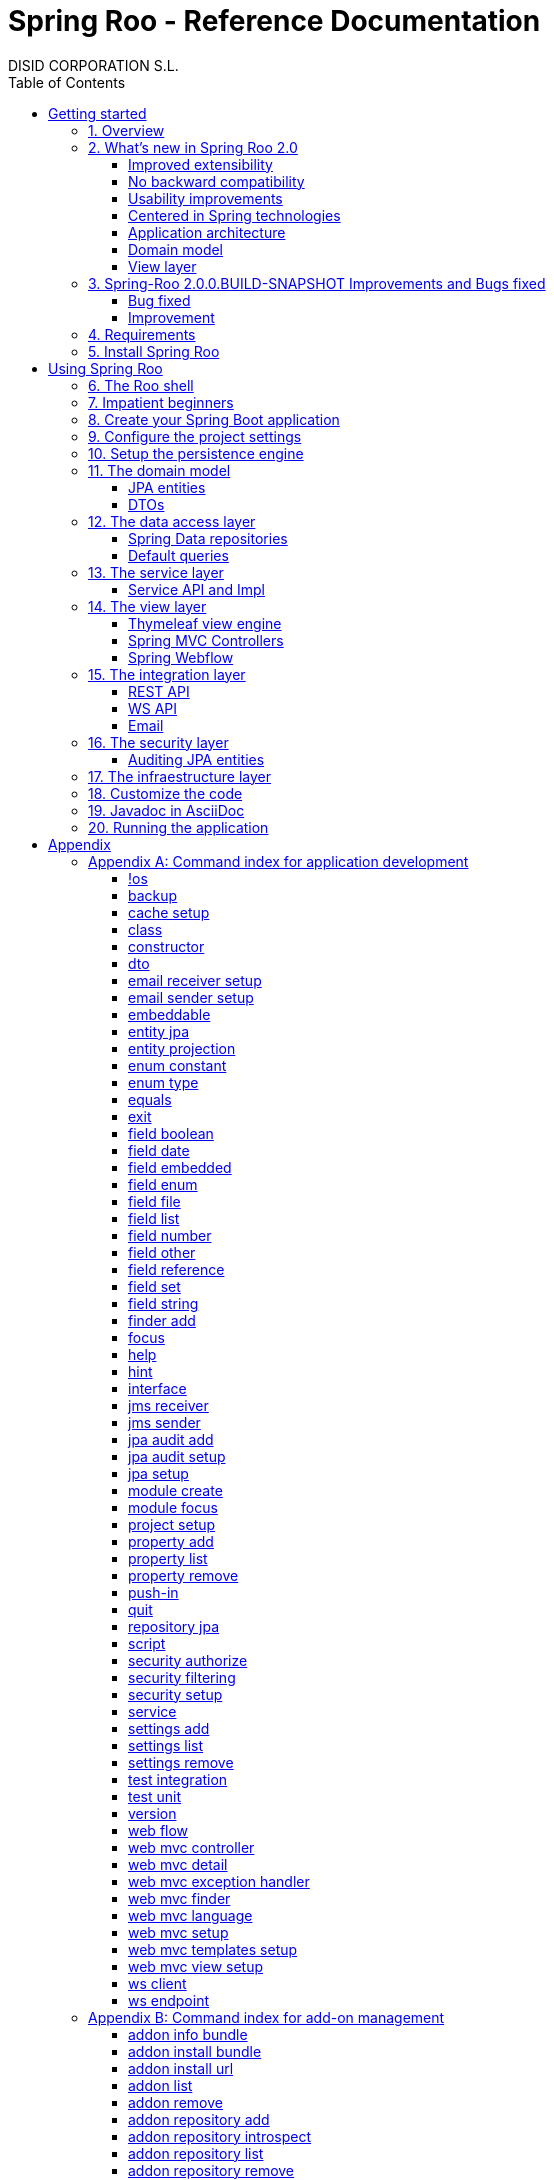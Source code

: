 //
// Prerequisites & Installation (https://github.com/asciidoctor/asciidoctor-pdf)
//
//   ruby 2.0.0+
//   prawn 2.0.0+
//
//   asciidoctor
//   asciidoctor-pdf 1.5.0.alpha.10
//
// Build the document:
//
// HTML5
//
//   $ asciidoctor -b html5 index.adoc
//
//   # Embed images in XHTML
//   $ asciidoctor -b html5 -a data-uri index.adoc
//
// PDF
//
//   $ asciidoctor-pdf index.adoc
//
// Important: prawn and ruby < 2.0 will not work
//

= Spring Roo - Reference Documentation
DISID CORPORATION S.L.
:copyright: CC BY-NC-SA 3.0
:doctype: book
:experimental:
:icons: font
:imagesdir: ./images
:lang: en
:sectanchors:
:sectnums:
:sectnumlevels: 1
:toc:
:toclevels: 2
:toc-placement: left
:toc-title: Table of Contents
:version: 2.0.0.BUILD-SNAPSHOT
ifdef::backend-pdf[]
:pdf-style: asciidoctor
:pagenums:
endif::[]
ifeval::["{backend}" == "html5"]
:source-highlighter: coderay
:source-language: java
endif::[]

_{version}_

[abstract]
_© 2017 The original authors._ +
_Copies of this document may be made for your own use and for distribution to others,
provided that you do not charge any fee for such copies and further provided that
each copy contains this Copyright Notice, whether distributed in print or
electronically._

[[getting-started]]
= Getting started

[[getting-started-overview]]
== Overview

Spring Roo is an easy-to-use development tool for quickly building web applications in the Java programming language, which can be used as an standalone application or as an Eclipse or STS plugin. It allows you to build high-quality, high-performance, lock-in-free enterprise applications in just minutes.

_What does it mean "Roo is a development tool"?_

* *Roo isn't neither a library nor a framework*. Roo is not involved with your project when it runs in production. You won't find any Roo JARs in your runtime classpath. This is actually a wonderful thing. It means you have no lock-in to worry about. It also means there is no technical way possible for Roo to slow your project down at runtime, waste memory or bloat your deployment artefacts with JARs. We're really proud of the fact that Roo imposes no engineering trade-offs, as it was one of our central design objectives.
* *Roo is not an IDE plugin*. There is no requirement for a "Roo Eclipse plugin" or "Roo IntelliJ plugin". Roo works perfectly fine in its own operating system command window. It sits there and monitors your file system, intelligently and incrementally responding to changes as appropriate. This means you're perfectly able to use vi or emacs if you'd like (Roo doesn't mind how your project files get changed).
* *Roo is not an annotation processing library*. This allows Roo to work with a much more sophisticated and extensible internal model.

Best of all, Roo works alongside your existing Java and Spring knowledge, skills and experience. You probably will not need to learn anything new to use Roo, as there is no new language or runtime platform needed. You simply program in your normal Java way and Roo just works, sitting in the background taking care of the things you do not want to worry about.

[[getting-started-whatsNew]]
== What's new in Spring Roo 2.0

=== Improved extensibility

Due to the OSGi container has been upgraded to OSGi R5, now Roo provides a new way to package and distribute a set of addons together: the Roo Addon Suite.

Roo Addon Suite is based on OSGi R5 Subsystems that provides a really convenient deployment model, without compromising the modularity of Roo.

=== No backward compatibility

Spring Roo 2.0 has important changes to achieve its goals, due to that, it contains API changes and less add-ons than previous version so *this release is not backward compatible with 1.x*.

It means Spring Roo 2.0 cannot neither update nor modify applications created with Spring Roo 1.x.

=== Usability improvements

The Spring Roo shell has improved its usability:

* More intuitive commands that provides only the necessary parameters.
* New commands to configure Spring Roo behavior.
* Maven multi-module support has been improved, now the intelligent kbd:[Ctrl+Space] (or kbd:[TAB]) completion will show you the applicable modules.
* New push-in commands for quicker and easier code customization.

=== Centered in Spring technologies

Now Spring Roo is centered in Spring technologies so addons like GWT addon and JSF addon have been moved to their own projects in order to be maintained by Roo community.

Moreover the generated applications are focused on newer Spring technologies like Spring IO platform, Spring Data, etc. Indeed, Spring Roo 2 creates Spring Boot applications.

Therefore, the XML configuration model has been replaced with the Java-based one.

==== Not only Spring

Most of the code generated by Roo is based on Spring technologies but not only on them, some parts of the application use other open source technologies, being the most important:

* http://cxf.apache.org[Apache CXF]
* https://github.com/DISID/springlets[Springlets]
* ...

=== Application architecture

The architecture of the generated applications is based on commonly used patterns, like the _Separation of Concerns principle_ and the _Domain Driven Design_.

There are hundreds of articles that explain the advantages of these patterns, but we would like to recommend:

* http://martinfowler.com/bliki/PresentationDomainDataLayering.html[Presentation Domain Data Layering], written by Martin Fowler.
* http://static.olivergierke.de/lectures/ddd-and-spring/[Domain-Driven Design and Spring], by Oliver Gierke

[align="center"]
image::n-layer-arch-full_en.png["New application architecture", width="40%"]

The most notable improvements are:

* The default multimodule project set up the layers dependencies from top to bottom.
* Modularization based on generating both the API and the implementation.
* The Active Record data model has been removed in favor of Spring Data Repositories.

=== Domain model

* Improved entity relationship management: now Roo generates the needed logic to maintain the coherence of the relations taking in account the type of the relation, _Aggretation_ or _Composition_.
* Added support and commands to generate DTO classes.

=== View layer

* Scaffold improvements:
** Controllers refactored to support entity relationships management.
** Master-detail view generation to manage the entity relations.
** Several technologies for rendering views are supported. By default Spring Roo supports:
*** Thymeleaf
*** Jackson 2

Features of the Thymeleaf views:

* Dojo has been replaced with HTML5, CSS3, Bootstrap and jQuery components.
* They Include advanced UI components like https://select2.github.io/[Select2] and https://datatables.net/[Datatables]. The handler methods for those components (at controller classes) are also generated for easier customization.
* The Thymeleaf views include as few Javascript as possible by moving the Javascript code to _.js_ files.
* View layer generation engine is based on Freemarker templates. Additionally Roo provides a command to install them in your project letting the ability to customize the view layer scaffold before executing it.
* New amazing Spring Roo Responsive Theme!

== Spring-Roo 2.0.0.BUILD-SNAPSHOT Improvements and Bugs fixed

=== Bug fixed

* https://jira.spring.io/browse/ROO-3934[ROO-3934] - Error generating Thymeleaf integration test on entity with OneToOne Composition
* https://jira.spring.io/browse/ROO-3935[ROO-3935] - northwind sample - mvn tomcat:run - java.lang.NoClassDefFoundError: org/apache/commons/logging/LogFactory
* https://jira.spring.io/browse/ROO-3938[ROO-3938] - NPE on Map entity property
* https://jira.spring.io/browse/ROO-3940[ROO-3940] - ServiceImpl generates @Autowired constructor when it's already one defined
* https://jira.spring.io/browse/ROO-3941[ROO-3941] - Avoid creation of @Autowired constructors for JSON and THYMELEAF controllers when there is already one in .java
* https://jira.spring.io/browse/ROO-3943[ROO-3943] - finder add command not working on 2.0.0.RC2, works ok on older version 1.3
* https://jira.spring.io/browse/ROO-3944[ROO-3944] - petclinic example list pages throw error when using the mvn packaged jar
* https://jira.spring.io/browse/ROO-3946[ROO-3946] - JsonMixin problems when entity is parametrized
* https://jira.spring.io/browse/ROO-3948[ROO-3948] - Pom.xml properties not defined
* https://jira.spring.io/browse/ROO-3949[ROO-3949] - ONE_TO_MANY relationship throws an error in drop downs in web ui
* https://jira.spring.io/browse/ROO-3950[ROO-3950] - Optimistic concurrency control fails during Integer comparison
* https://jira.spring.io/browse/ROO-3955[ROO-3955] - Entity default constructor in AJ files makes property initializers doen't executed
* https://jira.spring.io/browse/ROO-3956[ROO-3956] - Datatables delete batch call multiple times
* https://jira.spring.io/browse/ROO-3957[ROO-3957] - Compilation error on controllers for entities with custom identifier
* https://jira.spring.io/browse/ROO-3958[ROO-3958] - Compilation error on controllers for parametrized entity attributes
* https://jira.spring.io/browse/ROO-3960[ROO-3960] - Problems generating DeleteModalDetailView
* https://jira.spring.io/browse/ROO-3961[ROO-3961] - Problems on list view for entities with one-to-one composition relation
* https://jira.spring.io/browse/ROO-3963[ROO-3963] - command "push-in --all --force" fails when byte[] type is found
* https://jira.spring.io/browse/ROO-3968[ROO-3968] - Compilation error due missing no-arguments constructor in entitties
* https://jira.spring.io/browse/ROO-3971[ROO-3971] - Error in list view with master/detail view of a composition relation

=== Improvement
* https://jira.spring.io/browse/ROO-3850[ROO-3850] - javax.sql.DataSource' that could not be found
* https://jira.spring.io/browse/ROO-3937[ROO-3937] - Error Generating Thymeleaft IT test when missing entity services
* https://jira.spring.io/browse/ROO-3947[ROO-3947] - Ignore static properties in toString() generation
* https://jira.spring.io/browse/ROO-3953[ROO-3953] - Support to exclude arbitrary methods on Controllers
* https://jira.spring.io/browse/ROO-3954[ROO-3954] - Support to disabe i18n label generation on thymeleaf views
* https://jira.spring.io/browse/ROO-3959[ROO-3959] - Make mock fields in test public
* https://jira.spring.io/browse/ROO-3962[ROO-3962] - Support to exclude arbitrary views on Controllers
* https://jira.spring.io/browse/ROO-3964[ROO-3964] - Unify javaBens aj files
* https://jira.spring.io/browse/ROO-3965[ROO-3965] - Unify controller aj files
* https://jira.spring.io/browse/ROO-3966[ROO-3966] - Improve the concurrency management
* https://jira.spring.io/browse/ROO-3967[ROO-3967] - Prefers define "implements" in java files than aj files
* https://jira.spring.io/browse/ROO-3969[ROO-3969] - Improve JavaBean addon

[[getting-started-requirements]]
== Requirements

To get started, please ensure you have the following system dependencies:

* A Linux, Apple or Windows-based operating system (other operating
systems may work but are not guaranteed).
* A http://www.oracle.com/technetwork/java/javase/downloads/[Java JDK 6]
or newer installed. Java *JDK 7* is recommended.
* https://maven.apache.org/download.cgi[Apache Maven 3.3] or above installed and in the path.

We always recommend you use the latest version of Java and Maven that are available for your platform.

[[getting-started-install-roo]]
== Install Spring Roo

We recommend you use http://spring.io/tools/sts[Spring Tool Suite (STS)] which includes a number of features that make working with Spring Roo even easier (you can of course link:#roo-without-ide[use Roo without an IDE] at all if you prefer).

To install Spring Roo on your STS 3.8.2+ follow the instructions below:

. http://www.oracle.com/technetwork/java/javase/downloads/[Java JDK 8] or newer is required.
. Download the current release from Spring Roo project page http://projects.spring.io/spring-roo/#download-widget[downloads section].
. Unzip the distribution, which will unpack to a single installation directory; we will refer to it as `$ROO_HOME` from now on.
. Go to link:https://spring.io/tools/sts/all[Spring Tool Suite™ Downloads] and follow the instructions to download and install the STS.
+
[IMPORTANT]
====
Sometimes, when use STS/Eclipse in Windows platform, there are difficulties while trying to use the JDK VM specified in the PATH. In that case, the solution is to modify the STS/Eclipse configuration by opening _STS.ini_/_Eclipse.ini_ and adding the following lines *before* the `-vmargs` line:

* `-vm`
* `[JDK-DIR]/bin/javaw.exe`

(Don't put everything in a single line).
====
+
. Open your STS IDE.
. Install the Roo Extension from update site.
+
Because the release cycle of STS and Roo differ a version of Spring Roo may be in the Nightly or in the Release repository. This is not a problem, the installation process below will guide you which repository you should use depending on a given Roo version.
[lowerroman]
.. Open menu:Help[Install New Software].
.. Click btn:[Available Software sites].
.. Press the btn:[Import] button.
.. Find the _"$ROO_HOME/conf/sts-sites-bookmarks.xml"_ file and press btn:[OK] buttom.
.. Select the _Nightly_ or _Release_ site depending on the versions table below:
+
[cols="2*", options="header", width="75"]
|===
|Version
|STS update site

a|*2.0.0.BUILD-SNAPSHOT*
a|_Spring Roo 2.0 (Nightly)_

a|*2.0.0.BUILD-SNAPSHOT*
a|_Spring Roo 2.0 (Nightly)_

a|*2.0.0.RELEASE*
a|_Spring Roo 2.0 (Release)_
|===
.. Type the filter text _roo_
.. Select the feature *Spring IDE Roo Support*.
+
[align="center"]
image::install-roo-extension.png["STS Spring IDE - Roo Extension", width="80%"]
.. Press btn:[Next]
.. Review the list of software that will be installed. Press btn:[Next] again.
.. Review and accept licence agreement and press btn:[Finish].
. Restart the STS IDE

[#configure-spring-roo]
*Configure Spring Roo 2.0.0*

. Open menu:Window[Preferences > Spring > Roo Support].
. In _"Roo Support"_ press btn:[Add] new installation button.
. In _"Roo Configure Roo Installation"_ press btn:[Browse] button, then select the the directory in which Spring Roo 2.0.0 was unpacked, `$ROO_HOME`.
+
[align="center"]
image::sts-add-installation-01.png["Select Roo installation", width="80%"]
. Confirm the new Roo installation.
+
[align="center"]
image::sts-add-installation-02.png["Confirm Roo installation", width="80%"]
. Now Roo is installed in your STS.
+
[align="center"]
image::sts-add-installation-03.png["Roo support installed", width="80%"]
. Press btn:[Roo Shell] button to open the Spring Roo Shell.
+
[align="center"]
image::sts-open-roo-shell.png["Roo Shell"]

[[using-spring-roo]]
= Using Spring Roo

The goal of this section is to familiarize you with the features of Spring Roo. For this purpose, we will build an application from scratch using Roo and following a domain-driven design philosophy.

In this project we're going to create the _Northwind_ application in just ten minutes. This application is not a real application, which normally needs additional work, the goal is you understand how to use Spring Roo to create your own projects. To achieve that, we have designed this step-by-step guide to teach you almost all the Roo features.

The _Northwind_ application is used by the employees of a fictitious company called Northwind Traders, which imports and exports goods from around the world.

We chose to build the sample application using Northwind because so many developers are already familiar with the domain of the problem. If you are not familiar with Northwind's domain, don't worry. It's a simple domain model with entites for Customers, Orders, Order Details, Products, etc.

But first, let us to introduce the Roo shell.

[[using-spring-roo-shell]]
== The Roo shell

The Spring Roo shell is an interactive shell that allows you to type _Roo_ commands to perform code generation tasks.

Moreover by loading the "shell" in a window and leaving it running, as you make changes to your project, Roo intelligently determines what you're trying to do and takes care of doing it for you automatically. This usually involves automatically detecting file system changes you've made and then maintaining files in response.

We say "maintaining files" because Roo is fully round-trip aware. This means you can change any code you like, at any time and without telling Roo about it, yet Roo will intelligently and automatically deal with whatever changes need to be made in response. It might sound magical, but it isn't. This documentation will clearly explain how Roo works and you'll find yourself loving the approach - just like so the many other people who are already using Roo.

[align="center"]
image::sts-roo-shell.png["Spring Roo Shell", width="80%"]

Here are some of the usability features that make the shell so nice to work with:

* _Tab completion_: The cornerstone of command-line usability is tab assist. Hit kbd:[Ctrl+Space] (or kbd:[TAB] if you're in a bash-like shell) and Roo will show you the applicable options.
* _Command hiding_: Command hiding will remove commands which do not make sense given the current context of your project. For example, if you're in an empty directory, you can type `project`, hit kbd:[Ctrl+Space], and see the options for creating a project. But once you've created the project, the `project` command is no longer visible. The same applies for most Roo commands. This is nice as it means you only see commands which you can actually use right now. Of course, a full list of commands applicable to your version of Roo is available in the link:#application-development-command-index[command index appendix] and also via link:#help-command[help].
* _Option hiding_: Like command hiding, Roo will hide irrelevant command options for the current command context. This is specially useful for commands which have many options, giving the user an inside-command guidance by showing only the most important parameters for each moment of the command writing.
* _Contextual awareness_: Roo remembers the last Java type you are working with in your current shell session and automatically treats it as the argument to a command. You always know what Roo considers the current context because the shell prompt will indicate this just before it writes `roo>`.
* _Hinting_: Not sure what to do next? Just use the hint command. It's the perfect lightweight substitute for documentation if you're in a hurry!
* _Inbuilt help_: If you'd like to know all the options available for a given command, use the help command. It lists every option directly within the shell.
* _Automatic inline help_: Of course, it's a bit of a pain to have to go to the trouble of typing help then hitting enter if you're in the middle of typing a command. That's why we offer inline help, which is automatically displayed whenever you press kbd:[Ctrl+Space] (or kbd:[TAB]). It is listed just before the completion options. To save screen space, we only list the inline help once for a given command option. So if you type project `--template` kbd:[Ctrl+Space] (or kbd:[TAB] kbd:[TAB] kbd:[TAB]), you'd see the inline help and the completion options
* _Scripting and script recording_: Save your Roo commands and play them again later.

You'll also have other neat Roo-IDE integation features, like the ability to press kbd:[Ctrl+R] (or kbd:[Apple+R] if you're on an Apple) and a popup will allow you to type a Roo command from anywhere within the IDE. Another nice feature is the shell message hotlinking, which means all shell messages emitted by Roo are actually links that you can click to open the corresponding file in an Eclipse editor.

There are two ways to work with Spring Roo:

. Import existing Spring Roo projects. A simple import of the project using Eclipse's menu:File[Import > General > Maven Projects] menu option is sufficient.
. Create new projects, as we will see in the next section.

[[impatient-beginners]]
== Impatient beginners

Spring Roo includes some examples to see it in action instantly.

If you are in a hurry to have an Spring Boot application up and running right away, execute one of the commands below:

[source,subs="quotes"]
.The Northwind application (Maven multimodule project)
----
*roo>* script --file northwind-multimodule.roo
----

[source,subs="quotes"]
.Shop application with REST services
----
*roo>* script --file restfulshop.roo
----

[source,subs="quotes"]
.The classic Pet Clinic application (one Maven module project)
----
*roo>* script --file clinic.roo
----

[[using-spring-roo-create-boot-app]]
== Create your Spring Boot application

. Open your STS IDE.
. Open the menu:File[New > Spring Roo Project] wizard.
+
[align="center"]
image::sts-new-roo-project.png["New Spring Roo Project", width="70%"]
. Fill the project data an press the btn:[Next >] button. Then press btn:[Finish].

Note we selected the _Multimodule Standard_ project type, so Roo created you a Spring Boot & Maven multimodule project following the usual Maven-style directory structure:

[align="center"]
image::sts-folder-structure.png["Folder structure", width="35%"]

For those familiar with Maven you will notice that this folder structure follows standard Maven conventions by creating separate folders for your main project resources and tests.

As you can see, the project extends the Spring IO platform, and it also adds the _spring boot starter_ and the _spring boot starter test_ dependencies.

Also Roo creates the Boot main application class.

Finally, both the parent pom and the modules pom files contain all required module dependencies, 3rd party dependencies and configurations to get started with the Northwind project.

== Configure the project settings

Project settings allows to set the configuration of some Roo commands. For example, in the <<entity-jpa-command, entity jpa>> and `field` commands, the table and column names are optional, the `project settings` can modify this behaviour and set those parameters as mandatory so you don't forget to set the names.

[align="center"]
image::sts-project-settings.png["Setup the project settings", width="60%"]

Just type the Roo command on the right of the shell prompt, identified as *roo>*, and Roo will do the hard work.

In this example, disable it so you can go faster:

[source,sh,subs="quotes"]
.Set schema object names as optional
----
*roo>* settings add --name spring.roo.jpa.require.schema-object-name --value false --force
----

[NOTE]
====
From now on we will ilustrate the examples using commands in text format for easier test, just copying & pasting them in the STS Spring Roo shell.
====

[[using-spring-roo-create-data-layer]]
== Setup the persistence engine

Once the project structure is created by Roo you can go ahead and install the data access layer configuration for your application.

Roo leverages the Spring Data JPA which provides a convenient abstraction to achieve object-relational mapping. JPA takes care of mappings between the persistent domain objects (entities) and their underlying database tables and Spring Data reduces the amount of boilerplate code required to implement the data access layer.

Execute the following command to configure the data access layer in the default Spring profile:

[source,sh,subs="quotes"]
.Setup data access layer
----
*roo>* jpa setup --provider HIBERNATE --database HYPERSONIC_PERSISTENT
----

To change that configuration or to create another persistence configuration in a distinct Spring Profile you can use the `jpa setup` command as many times as needed. The command below will create another data access layer configuration in the `dev` profile:

[source,sh,subs="quotes"]
.Setup data access layer for dev profile
----
*roo>* jpa setup --provider HIBERNATE --database H2_IN_MEMORY --profile dev
----

== The domain model

[align="center"]
image::northwind-diagram.png["Northwind diagram", width="80%", link="{imagesdir}/northwind-diagram.png"]

This class diagram represents a simplified model of the problem domain for the Northwind company, it is a good starting point for the application in order to deliver a first prototype.

=== JPA entities

Following the above class diagram, run the next commands to generate the Northwind domain entities:

. Move to the module in which the model will be created:
+
[source,sh,subs="quotes"]
----
*roo>* module focus --moduleName model
----
. Create the enums to use in the application:
+
[source,sh,subs="quotes"]
.Period, Status and Trimester enums
----
*roo>* enum type --class ~.Period
     enum constant --name QUARTERLY --class ~.Period
     enum constant --name ANNUAL --class ~.Period

     enum type --class ~.Status
     enum constant --name NEWLY --class ~.Status
     enum constant --name SEND_BILL --class ~.Status
     enum constant --name SENT --class ~.Status
     enum constant --name CLOSED --class ~.Status
     enum constant --name CANCELED --class ~.Status

     enum type --class ~.Trimester
     enum constant --name FIRST_TRIM --class ~.Trimester
     enum constant --name SECOND_TRIM --class ~.Trimester
     enum constant --name THIRD_TRIM --class ~.Trimester
     enum constant --name FOURTH_TRIM --class ~.Trimester
----
. Create the entities:
+
[source,sh,subs="quotes"]
.Domain entities
----
*roo>* entity jpa --class ~.City --readOnly
     entity jpa --class ~.Country --readOnly
     entity jpa --class ~.Region --readOnly
     entity jpa --class ~.Category
     entity jpa --class ~.OrderDetail
     entity jpa --class ~.Party
     entity jpa --class ~.PurchaseOrder
     entity jpa --class ~.Report
     entity jpa --class ~.Shipper
     entity jpa --class ~.SoldProduct
     entity jpa --class ~.Store
     entity jpa --class ~.Supplier
----
+
[source,sh,subs="quotes"]
.Entity inheritance
----
*roo>* entity jpa --class ~.Customer --extends ~.Party --force
     entity jpa --class ~.Employee --extends ~.Party --force
----
+
[source,sh,subs="quotes"]
.Create the entities with special format when showing them in view layer. The format can be specified by a Spring Expression Language expression and also with a localized message (wich can contain a SpEL too):
----
*roo>* entity jpa --class ~.Product --entityFormatExpression "#{name} #{code}"
     entity jpa --class ~.CustomerOrder --entityFormatMessage customerorder_format
----
. Add the attributes to the entites:
+
[source,sh,subs="quotes"]
.Entity attributes and relationships
----
*roo>* focus --class ~.Category
     field string --fieldName name
     field string --fieldName description
     field set --fieldName products --type ~.Product --mappedBy category

     focus --class ~.City
     field string --fieldName description
     field set --fieldName parties --type ~.Party --mappedBy city
     field set --fieldName customerOrders --type ~.CustomerOrder --mappedBy city
     field set --fieldName stores --type ~.Store --mappedBy city
     field set --fieldName suppliers --type ~.Supplier --mappedBy city

     focus --class ~.Country
     field string --fieldName description
     field set --fieldName parties --type ~.Party --mappedBy country
     field set --fieldName regions --type ~.Region --mappedBy country
     field set --fieldName customerOrders --type ~.CustomerOrder --mappedBy country
     field set --fieldName stores --type ~.Store --mappedBy country
     field set --fieldName suppliers --type ~.Supplier --mappedBy country

     focus --class ~.Customer
     field string --fieldName companyName
     field string --fieldName contactName
     field string --fieldName contactTitle
     field string --fieldName fax
     field string --fieldName email
     field set --fieldName customerOrders --type ~.CustomerOrder --mappedBy customer

     focus --class ~.CustomerOrder
     field date --fieldName orderDate --type java.util.Calendar --column ORDER_DATE --persistenceType JPA_TIMESTAMP
     field date --fieldName requiredDate --type java.util.Calendar --persistenceType JPA_TIMESTAMP
     field date --fieldName shippedDate --type java.util.Calendar --persistenceType JPA_TIMESTAMP
     field number --fieldName freight --type java.math.BigDecimal
     field string --fieldName shipName
     field string --fieldName shipAddress
     field string --fieldName shipPostalCode
     field enum --fieldName status --type ~.Status --enumType STRING
     field string --fieldName shipPhone
     field date --fieldName invoiceDate --type java.util.Calendar --persistenceType JPA_TIMESTAMP
     field date --fieldName closeDate --type java.util.Calendar --persistenceType JPA_TIMESTAMP
     field set --fieldName orderDetails --type ~.OrderDetail --mappedBy customerOrder

     focus --class ~.Employee
     field string --fieldName firstName
     field string --fieldName lastName
     field string --fieldName title
     field date --fieldName birthDate --type java.util.Calendar --persistenceType JPA_TIMESTAMP
     field date --fieldName hireDate --type java.util.Calendar --persistenceType JPA_TIMESTAMP
     field string --fieldName extension
     field string --fieldName photo
     field string --fieldName notes
     field set --fieldName purchaseOrders --type ~.PurchaseOrder --mappedBy employee
     field set --fieldName customerOrders --type ~.CustomerOrder --mappedBy employee

     focus --class ~.OrderDetail
     field number --fieldName unitPrice --type java.math.BigDecimal
     field number --fieldName quantity --type java.lang.Integer
     field number --fieldName discount --type java.math.BigDecimal

     focus --class ~.Party
     field string --fieldName address
     field string --fieldName postalCode
     field string --fieldName phone

     focus --class ~.Product
     field string --fieldName name
     field string --fieldName code
     field string --fieldName quantityPerUnit
     field number --fieldName unitCost --type java.math.BigDecimal
     field number --fieldName unitPrice --type java.math.BigDecimal
     field number --fieldName unitsInStock --type java.lang.Integer
     field number --fieldName reorderLevel --type java.lang.Integer
     field other --fieldName discontinued --type java.lang.Boolean
     field set --fieldName purchaseOrders --type ~.PurchaseOrder --mappedBy product
     field set --fieldName orderDetails --type ~.OrderDetail --mappedBy product

     focus --class ~.PurchaseOrder
     field number --fieldName unitCost --type java.math.BigDecimal
     field number --fieldName quantity --type java.lang.Integer
     field date --fieldName orderDate --type java.util.Calendar --persistenceType JPA_TIMESTAMP

     focus --class ~.Region
     field string --fieldName description
     field set --fieldName cities --type ~.City --mappedBy region
     field set --fieldName parties --type ~.Party --mappedBy region
     field set --fieldName customerOrders --type ~.CustomerOrder --mappedBy region
     field set --fieldName stores --type ~.Store --mappedBy region
     field set --fieldName suppliers --type ~.Supplier --mappedBy region

     focus --class ~.Report
     field string --fieldName type

     focus --class ~.Shipper
     field string --fieldName companyName
     field string --fieldName phone
     field set --fieldName customerOrders --type ~.CustomerOrder --mappedBy shipper

     focus --class ~.Store
     field string --fieldName name
     field string --fieldName address
     field string --fieldName postalCode
     field string --fieldName phone

     focus --class ~.Supplier
     field string --fieldName companyName
     field string --fieldName contactName
     field string --fieldName contactTitle
     field string --fieldName address
     field string --fieldName postalCode
     field string --fieldName phone
     field string --fieldName fax
     field string --fieldName web
     field set --fieldName products --type ~.Product --mappedBy supplier
     field set --fieldName stores --type ~.Store --cardinality MANY_TO_MANY
----

=== DTOs

[source,sh,subs="quotes"]
.DTOs (Data Transfer Objects)
----
*roo>* dto --class ~.ShipperPhoneFormBean
     field string --fieldName phone

     dto --class ~.CustomerOrderFormBean --serializable
     field number --fieldName orderId --type java.lang.Long
     field number --fieldName employeeId --type java.lang.Long
     field number --fieldName customerId --type java.lang.Long
     field date --fieldName orderDate --type java.util.Calendar
     field string --fieldName employeeName
     field string --fieldName customerCompanyName
     field other --fieldName status --type ~.Status
     field date --fieldName shippedDate --type java.util.Calendar
     field number --fieldName freight --type java.math.BigDecimal
----

== The data access layer

=== Spring Data repositories

It is possible to specify an entity projection as a default return type for repository queries:

* Create the entity projection:
+
[source,sh,subs="quotes"]
----
*roo>* entity projection --class model:~.CustomerInfo --entity model:~.Customer --fields id,companyName,email,fax --entityFormatExpression #{companyName}
----
+
* Create the repository for the entity, which will use the projection as default return type of queries:
+
[source,sh,subs="quotes"]
----
*roo>* repository jpa --entity model:~.Customer --interface repository:~.CustomerRepository --defaultReturnType model:~.CustomerInfo
----

Create repositories for all the remaining entities:

[source,sh,subs="quotes"]
----
*roo>* repository jpa --all
----

=== Default queries

[source,sh,subs="quotes"]
----
*roo>* finder add --entity *model:*~.Shipper --name findByCompanyName
     finder add --entity model:~.Region --name findByCountryIdOrderByDescriptionAsc
     finder add --entity model:~.City --name findByRegionIdOrderByDescriptionAsc
     finder add --entity model:~.Product --name findByDiscontinuedOrderByNameAsc
     finder add --entity model:~.Shipper --name findByPhone --formBean model:~.ShipperPhoneFormBean
----

Since Spring Roo 2.0, the multimodule support lets to prefix the module name to the entity path to select the Maven module in which the new entity will be created. Spring Roo will propose the available module names when hit kbd:[Ctrl+Space] (or kbd:[TAB] if you're in a bash-like shell).

== The service layer

=== Service API and Impl

[source,sh,subs="quotes"]
----
*roo>* service --all
----

[[the-view-layer]]
== The view layer

The Spring Roo Web MVC scaffolding can deliver a fully functional web frontend and REST API to your domain business logic. The scaffolding support allows you to scaffold Spring MVC controllers, Thymeleaf views and REST API for an existing domain model.

First of all, you must add the web support to the application. All needed updates in the project will be performed by Roo.

[source,sh,subs="quotes"]
.Setup the view layer
----
*roo>* web mvc setup
----

Remember that now, Roo generates applications centered in Spring technologies, you will notice that the generated artifacts configure Spring MVC in your application.

In Spring Roo 2 the view layer generation system has been refactored to support several technologies for rendering views. Spring Roo 2 supports <<thymeleaf-view-engine,Thymeleaf>> and <<rest-api,Jackson>>.

[[thymeleaf-view-engine]]
=== Thymeleaf view engine

The `web mvc view setup` allows you to install and configure the artifacts that will let to scaffold a Thymeleaf based view layer.

[source,sh,subs="quotes"]
----
*roo>* web mvc view setup --type THYMELEAF
----

Optionally, you can tell Roo to copy the templates it uses to generate the view templates to the application's _.roo/templates/thymeleaf/_ directory, allowing the developers to customize them for code generation:

[source,sh,subs="quotes"]
.Install the templates to generate the view templates
----
*roo>* web mvc templates setup --type THYMELEAF
----

Spring Roo uses http://freemarker.org/[Freemarker] templates for generating the Thymeleaf view templates, you will notice that the _.roo/templates/thymeleaf/_ contains the _.ftl_ files.

[[spring-mvc-contollers]]
=== Spring MVC Controllers

The controller command will scaffold the given domain entity and it will create both the Spring MVC controllers and the templates to generate the view response .

[source,sh,subs="quotes"]
.Generate the views and controllers to manage the domain entities (CRUD)
----
*roo>* web mvc controller --entity model:~.Category --responseType THYMELEAF
     web mvc controller --entity model:~.Country --responseType THYMELEAF
     web mvc controller --entity model:~.CustomerOrder --responseType THYMELEAF
     web mvc controller --entity model:~.Customer --responseType THYMELEAF
     web mvc controller --entity model:~.Employee --responseType THYMELEAF
     web mvc controller --entity model:~.Product --responseType THYMELEAF
     web mvc controller --entity model:~.Shipper --responseType THYMELEAF
     web mvc controller --entity model:~.SoldProduct --responseType THYMELEAF
     web mvc controller --entity model:~.Store --responseType THYMELEAF
     web mvc controller --entity model:~.Supplier --responseType THYMELEAF
     web mvc controller --entity model:~.City --responseType THYMELEAF
     web mvc controller --entity model:~.Region --responseType THYMELEAF
     web mvc controller --entity model:~.PurchaseOrder --responseType THYMELEAF
----

As you can see, since Spring Roo 2.0 the `web mvc controller` has the parameter `--responseType` that lets to indicate the rendering view technology to scaffold. You can chose one of the two available rendering view technologies:

* _JSON_ (default), generate JSON messages using Jackson 2.
* _THYMELEAF_, generate HTML5 pages using Thymeleaf template engine.

==== Entity relationship management

You can generate master-detail views to manage the entity relations as follows:

[source,sh,subs="quotes"]
.Relationship controllers and views
----
*roo>* web mvc detail --entity model:~.Category --field products --responseType THYMELEAF --views list,show
     web mvc detail --entity model:~.Product --field purchaseOrders --responseType THYMELEAF --views list,show
     web mvc detail --entity model:~.Country --responseType THYMELEAF --field regions --views list,show
     web mvc detail --entity model:~.Region --responseType THYMELEAF --field cities --views list,show
----

==== Search support

Finally, create the views to search entities.

[source,sh,subs="quotes"]
.Search controllers and views
----
*roo>* web mvc finder --all --responseType THYMELEAF
----

=== Spring Webflow

[source,sh,subs="quotes"]
.CustomerOrder web flow
----
*roo>* web flow --flowName customerOrdersFlow --class ~.CustomerOrderFormBean
----

== The integration layer

Today, applications must necessarily connect to many types of external systems. Spring Roo generate the connectors to send data  and the endpoints to receive information to and from those systems in the outside.

[[rest-api]]
=== REST API

Spring Roo can create a full REST API to manage the entities. You only have to execute the command below and Roo will generate one Spring MVC REST controller for each entity.

[source,sh,subs="quotes"]
.REST services
----
*roo>* web mvc controller --all --pathPrefix /api
----

Roo has generated the controllers with handler methods to create, update, delete single entities and collection of entities. In addition, the controllers will have methods to find data following the REST principles.

=== WS API

Spring Roo generate SOAP Services easily, available under `/services` URL.

[source,sh,subs="quotes"]
.WebServices
----
*roo>* ws endpoint --service service-api:~.CategoryService --sei application:~.ws.api.CategoryWebService --class application:~.ws.endpoint.CategoryWebServiceEndpoint --config application:~.config.WsEndpointsConfiguration
----

=== Email

[source,sh,subs="quotes"]
.Send email
----
*roo>* email sender setup --service service-impl:~.CustomerServiceImpl --username USERNAME --password PASSWORD --host HOST --port 1000 --protocol PROTOCOL --starttls true
----

[source,sh,subs="quotes"]
.Receive email
----
*roo>* email receiver setup --service service-impl:~.EmployeeServiceImpl --username USERNAME --password PASSWORD --host HOST --port 1000 --protocol PROTOCOL --starttls true
----

[[the-security-layer]]
== The security layer

Create and configure the Spring Security artifacts that will protect your application.

[source,sh,subs="quotes"]
----
*roo>* security setup --provider SPRINGLETS_JPA
----

As you can see, since Spring Roo 2.0 the `security setup` has the parameter `--provider` that will let to indicate which security provider will create the security artifacts.

A security provider is simply a configurer that will create and configure the security artifacts in its way.

Currently you can chose one of the two available providers:

* _DEFAULT_, configures the Spring Boot security defaults.
* _SPRINGLETS_JPA_, sets the Spring Boot defaults plus the Springlets JPA authentication provider.

Now, grant the permissions that restricts executing the domain logic, for example, only the users with roles `ADMIN` or `EMPLOYEE` are granted to delete customers.

[source,sh,subs="quotes"]
----
*roo>* security authorize --class service-api:~.CustomerService --method delete --roles ADMIN,EMPLOYEE
----

=== Auditing JPA entities

Adds support for auditing a JPA entity. It will add the Spring Data JPA entity listener to capture auditing information on persiting and updating entities.

[source,sh,subs="quotes"]
----
*roo>* jpa audit setup
     jpa audit add --entity model:~.Category
----

== The infraestructure layer

By _infraestructure layer_ we means the layer that contains those project artifacts that aren't related directly with the problem domain, like tests, logging, etc.

[source,sh,subs="quotes"]
----
*roo>* test unit --class model:~.CustomerOrder
     test unit --class model:~.Category
     test unit --class model:~.Product

     test integration --class repository:~.CategoryRepository
     test integration --class repository:~.CityRepository
     test integration --class repository:~.CountryRepository
     test integration --class repository:~.CustomerOrderRepository
     test integration --class repository:~.CustomerRepository
     test integration --class repository:~.EmployeeRepository
     test integration --class repository:~.OrderDetailRepository
     test integration --class repository:~.PartyRepository
     test integration --class repository:~.ProductRepository
     test integration --class repository:~.PurchaseOrderRepository
     test integration --class repository:~.RegionRepository
     test integration --class repository:~.ReportRepository
     test integration --class repository:~.ShipperRepository
     test integration --class repository:~.SoldProductRepository
     test integration --class repository:~.StoreRepository
     test integration --class repository:~.SupplierRepository

     test integration --class application:~.web.CustomerOrdersCollectionThymeleafController
     test integration --class application:~.web.CountriesItemRegionsThymeleafController
     test integration --class application:~.web.CategoriesItemThymeleafController
     test integration --class application:~.web.PurchaseOrdersItemJsonController
     test integration --class application:~.web.OrderDetailsCollectionJsonController
----

[[using-spring-roo-customize-roo-generated-code]]
== Customize the code

You can easily modify the Roo-generated code by using the Eclipse/STS AJDT Refactoring Push-in feature.

The AJDT refactoring moves intertype declarations (methods, fields, etc) into their target types. From then, the method, field, etc. will be in the Java source file. Roo detects that change in the project and the declaration in the Java file will take priority over code generation so Roo won't re-generate it whereas the declaration is in the Java file.

To _push-in_ the Roo-generated code:

. Edit Java source file.
. Open the link:http://www.eclipse.org/ajdt/xref/[Cross References] view.
+
NOTE: If the Cross References view is empty you must re-build the project by executing menu:Project[Clean ...] It occurs when the crosscutting information is missing, so you must re-build the project in order to re-generate the crosscutting information shown in the Cross References view.
+
[align="center"]
image::sts-cross-references.png["Cross References View", width="60%"]
. Double click on the aspect declaration. The the ITD file is opened in the AspectJ/Java editor.

. Right click ont he aspect declaration, then run menu:AspectJ_Refactoring[Push In ...].

. Finally re-build the project by executing menu:Project[Clean].

At this point, the developer can modify the Java source file, Roo will not overwrite or modify any Java source file.

A quicker way to take the control of the generated code is using the `push-in` command. This command moves in batch, intertype declarations into the target type. For example you can move the classes in one package from the .aj file to the .java file executing one command only:

[source,subs="quotes"]
----
*roo>* push-in --package model:org.northwind.model
----

In summary, you can easily modify the Roo-generated code by using the Eclipse/STS AJDT Push-in feature or by using the `push-in` command.

[NOTE]
.Project without .aj files
====
A simple way of stopping to use Roo is to simply never load it again. The *_Roo_*.aj files will still be on disk and your project will continue to work regardless of whether the Roo shell is never launched again. You can even uninstall the Roo system from your computer and your project will still work. The advantage of working in this way is that you have not lost the benefits of using Roo, and it is very easy to use Roo shell again in the future.

Spring Roo needs that .aj files to maintain the generated code automatically. Is not possible to know which code has been generated by Spring Roo shell and which code has been modified by developers without the .aj files.

Anyway, if you don't want to have .aj files in your generated project, you could use the following command to make push-in of all the generated code:

[source,subs="quotes"]
----
*roo>* push-in --all --force
----
====

[[javadoc-asciidoc]]
== Javadoc in AsciiDoc

Spring Roo generated projects automatically include the "maven-javadoc-plugin" to generate project documentation following AsciiDoc syntax. This configuration it's done by using https://github.com/asciidoctor/asciidoclet["Asciidoclet"].

To generate the project's documentation you can follow the following steps:

. Go to the STS "Package Explorer".
. Right click in the project and go to menu:RunAs[Run Configurations...]
+
image::sts-maven-run-configurations.png["images/sts-maven-run-configurations.png"]
+
. In the window that will open, double click in btn:[Maven Build] item from submenu.
. In the configuration window, specify *javadoc:aggregate* as Maven goal.
. Set the project's root directory as "Base directory". You can easily do it by clicking _Workspace..._ and selecting the root module of your project.
+
image::generate-javadoc-config.png["images/generate-javadoc-config.png"]
+
. Apply configuration and close the window, or execute it directly with _Run_.
. The generated JavaDoc will be in _"[ROOT-PROJECT]/target/site/apidocs/"_.

[[using-spring-roo-running-app]]
== Running the application

You can deploy your project using "Boot Dashboard":

. Go to the _"Boot Dashboard"_ view.
. Select the right module of your project, one of the modules that contain a class annotated with `@SpringBootApplication`. Then press btn:[Start] button
+
[align="center"]
image::sts-boot-dashboard.png["Boot Dashboard", width="50%"]
. The application should be available under the following URL http://localhost:8080/Northwind

= Appendix

[appendix]
[[application-development-command-index]]
== Command index for application development

* *Description:*

Commands are listed in alphabetic order, and are shown in monospaced font. with all the options you can specify when using the command. Most commands accept a large number of options, and all of the possible options for each command are presented in this appendix.

[[command-syntax]]
* *Syntax:*
+
The Roo command syntax is presented with some marks to easily distingish the different parameters of the commands depending their behaviour in the shell:
+
** Mandatory: `{--parameter}`. This kind of parameter must always be provided when executing the command.
** Dynamic mandatory: `(--parameter)`. Depending on the project's context or the already provided parameters, this kind of parameter may be mandatory.
** Optional: `[--parameter]`. This kind of parameter is optional when executing the command.
** Dynamic optional: `([--parameter])`. This kind of parameter is optional, but it can only be used when an particular condition is fulfilled.
** Mutual excluding: `--parameter ... | --parameter ...`. Both groups of parameters in the two sides of the `|` are mutually selective. If one of them is specified, the other won't be available.

[[os-command]]
=== !os

Allows execution of operating system (OS) commands. Ex.: `!os mkdir test_dir`

[source,sh,subs=quotes]
----
*roo>* !os [--command]
----

* _Optional:_

--command::
  The OS command to execute.
+
Default: ''

[[backup-command]]
=== backup

Backups your project to a zip file located in root directory.

[source,sh,subs=quotes]
----
*roo>* backup
----

This command does not accept any options.

=== cache setup

Installs support for using intermediate memory in generated project by using Spring Cache abstraction. Users can specify different providers to use for managing it.

[source,sh,subs=quotes]
----
*roo>* cache setup [--provider --profile]
----

* _Optional:_

--provider::
  Parameter that indicates the provider to use for managing intermediate memory. Possible values are: `GUAVA`.

--profile::
  Parameter that indicates the name of the profile that will be applied.

=== class

Creates a new Java class source file in any project path.

[source,sh,subs=quotes]
----
*roo>* class {--class} [--abstract --extends --implements --path --permitReservedWords --rooAnnotations --force]
----

* _Mandatory:_

--class::
  The name of the class to create. If you consider it necessary, you can also specify the package (base package can be specified with `~`). Ex.: `--class ~.domain.MyClass`. You can specify module as well, if necessary. Ex.: `--class model:~.domain.MyClass`. When working with a multi-module project, if module is not specified the class will be created in the module which has the focus.

* _Optional:_

--abstract::
  Whether the generated class should be marked as abstract.
+
Default if option present: `true`; default if option not present: `false`.

--extends::
  The superclass fully qualified name.
+
Default if option not present: `java.lang.Object`.

--implements::
  The interface to implement.

--path::
  Source directory to create the class in.
+
Default: _[FOCUSED-MODULE]/src/main/java_

--permitReservedWords::
  Indicates whether reserved words are ignored by Roo.
+
Default if option present: `true`; default if option not present: `false`.

--rooAnnotations::
  Whether the generated class should have common Roo annotations (`@RooToString`, `@RooEquals` and `@RooSerializable`).
+
Default if option present: `true`; default if option not present: `false`.

--force::
  Force command execution.
+
Default if option present: `true`; default if option not present: `false`.

=== constructor

Creates a class constructor.

[source,sh,subs=quotes]
----
*roo>* constructor [--class --fields]
----

* _Optional:_

--class::
  The name of the class to receive this constructor. If you consider it necessary, you can also specify the package (base package can be specified with `~`). Ex.: `--class ~.domain.MyEntity`. You can specify module as well, if necessary. Ex.: `--class model:~.domain.MyEntity`. When working with a multi-module project, if module is not specified, it is assumed that the class is in the module that has set the focus.
+
Default if option not present: the class focused by Roo shell.

--fields::
  The fields to include in the constructor. Multiple field names must be a double-quoted list separated by spaces.

[[dto-command]]
=== dto

Creates a new DTO (Data Transfer Object) class in the directory _src/main/java_ of the selected project module (if any) with `@RooDTO` annotation.

[source,sh,subs=quotes]
----
*roo>* dto {--class} [--entityFormatExpression --entityFormatMessage --immutable --serializable --utilityMethods --force]
----

* _Mandatory:_

--class::
  The name of the DTO class to create. If you consider it necessary, you can also specify the package (base package can be specified with `~`). Ex.: `--class ~.domain.MyDto`. You can specify module as well, if needed. Ex.: `--class model:~.domain.MyDto`. When working with a multi-module project, if module is not specified the class will be created in the module which has the focus.

* _Optional:_

--entityFormatExpression::
  The SpEL expression used to format the entity when showing it in presentation layer e.g. `{#fieldA} {#fieldB}`. It adds the `value` attribute to `io.springlets.format.EntityFormat` annotation.

--entityFormatMessage::
  The message key used to obtain a localized SpEL expression to format the entity when showing it in presentation layer. It adds the `message` attribute to `io.springlets.format.EntityFormat` annotation and creates a message in all message bundles with the provided key. Message value should be modified by developer. This kind of format has more priority that 'expression' format added with `--entityFormatExpression`.

--immutable::
  Whether the DTO should be inmutable.
+
Default if option present: `true`; default if option not present: `false`.

--serializable::
  Whether the DTO should implement `java.io.Serializable`.
+
Default if option present: `true`; default if option not present: `false`.

--utilityMethods::
  Whether the DTO should implement `toString()`, `hashCode()` and `equals()` methods.
+
Default if option present: `true`; default if option not present: `false`.

--force::
  Force command execution.
+
Default if option present: `true`; default if option not present: `false`.

=== email receiver setup

Installs a Spring JavaMailReceiver in your project.

[source,sh,subs=quotes]
----
*roo>* email receiver setup (--module) [--jndiName | --host --port --protocol --username --password --starttls] [--profile --service]
----

* _Conditional:_

--module::
  The application module where to install the mail configuration.
+
This option is mandatory if the focus is not set in an 'application' module and there are more than one 'application' modules, that is, a module containing an `@SpringBootApplication` class.
+
This option is available only if there are more than one application module and none of them is focused.
+
Default if option not present: the unique 'application' module, or focused 'application' module.

* _Optional:_

--host::
  The host server.
+
This option is not available if `--jndiName` has already been specified.

--jndiName::
  The jndi name where the mail configuration has been defined.
+
This option is not available if any of `--host`, `--port`, `--protocol`, `--username`, `--password` or `--starttls` has been specified before.

--password::
  The mail account password.
+
This option is not available if `--jndiName` has already been specified.

--port::
  The port used by mail server.
+
This option is not available if `--jndiName` has already been specified.

--profile::
  The profile where the properties will be set.

--protocol::
  The protocol used by mail server.
+
This option is not available if `--jndiName` has already been specified.

--service::
  The service where include an instance of MailReceiverService, which is a service that have methods to receive emails.

--starttls::
  If true, enables the use of the STARTTLS command.
+
This option is not available if `--jndiName` has already been specified.

--username::
  The mail account username.
+
This option is not available if `--jndiName` has already been specified.

=== email sender setup

Installs a Spring JavaMailSender in your project.

[source,sh,subs=quotes]
----
*roo>* email sender setup (--module) [--jndiName | --host --port --protocol --username --password --starttls] [--profile --service]
----

* _Conditional:_

--module::
  The application module where to install the mail configuration.
+
This option is mandatory if the focus is not set in an 'application' module and there are more than one 'application' modules, that is, a module containing an `@SpringBootApplication` class.
+
This option is available only if there are more than one application module and none of them is focused.
+
Default if option not present: the unique 'application' module, or focused 'application' module.

* _Optional:_

--host::
  The host server.
+
This option is not available if `--jndiName` has already been specified.

--jndiName::
  The jndi name where the mail configuration has been defined.
+
This option is not available if any of `--host`, `--port`, `--protocol`, `--username`, `--password` or `--starttls` has been specified before.

--password::
  The mail account password.
+
This option is not available if `--jndiName` has already been specified.

--port::
  The port used by mail server.
+
This option is not available if `--jndiName` has already been specified.

--profile::
  The profile where the properties will be set.

--protocol::
  The protocol used by mail server.
+
This option is not available if `--jndiName` has already been specified.

--service::
  The service where include an instance of JavaMailSender, which is a service that have methods to receive emails.

--starttls::
  If true, enables the use of the STARTTLS command.
+
This option is not available if `--jndiName` has already been specified.

--username::
  The mail account username.
+
This option is not available if `--jndiName` has already been specified.

=== embeddable

Creates a new Java class source file with the JPA `@Embeddable` annotation in the directory _src/main/java_ of the selected project module (if any).

[source,sh,subs=quotes]
----
*roo>* embeddable {--class} [--permitReservedWords --serializable]
----

* _Mandatory:_

--class::
  The name of the embeddable class to create. If you consider it necessary, you can also specify the package (base package can be specified with `~`). Ex.: `--class ~.domain.MyEmbeddableClass`. You can specify module as well, if necessary. Ex.: `--class model:~.domain.MyEmbeddableClass`. When working with a multi-module project, if module is not specified the class will be created in the module which has the focus.

* _Optional:_

--serializable::
  Whether the generated class should implement `java.io.Serializable`.
+
Default if option present: `true`; default if option not present: `false`.

--permitReservedWords::
  Indicates whether reserved words are ignored by Roo.
+
Default if option present: `true`; default if option not present: `false`.

[[entity-jpa-command]]
=== entity jpa

Creates a new JPA persistent entity in the directory _src/main/java_ of the selected project module (if any) with `@RooEntity` annotation.

[source,sh,subs=quotes]
----
*roo>* entity jpa {--class} (--identifierColumn --identifierStrategy --table --sequenceName --versionField --versionColumn --versionType) [--entityFormatExpression --entityFormatMessage --abstract --catalog --entityName --extends --identifierField --identifierType --implements --inheritanceType --mappedSuperclass --permitReservedWords --plural --readOnly --schema --serializable --force]
----

* _Mandatory:_

--class::
  The name of the entity to create. If you consider it necessary, you can also specify the package (base package can be specified with `~`). Ex.: `--class ~.domain.MyEntity`. You can specify module as well, if necessary. Ex.: `--class model:~.domain.MyEntity`. When working with a multi-module project, if module is not specified the entity will be created in the module which has the focus.

* _Conditional:_
+
All the following parameters are mandatory if `spring.roo.jpa.require.schema-object-name` configuration setting exists and it's value is `true`.
+
--identifierColumn::
  The JPA identifier field column to use for this entity.
+
--identifierStrategy::
  The generation value strategy to be used.
+
Default if option present: `AUTO`.
+
--table::
  The JPA table name to use for this entity.
+
--sequenceName::
  The name of the sequence for incrementing sequence-driven primary keys.
+
--versionField::
  The JPA version field name to use for this entity.
+
--versionColumn::
  The JPA version field column to use for this entity.
+
This option is available only when `--versionField` has been specified.
+
--versionType::
  The data type that will be used for the JPA version field.
+
This option is available only when `--versionField` has been specified.

* _Optional:_
+
--entityFormatExpression::
  The SpEL expression used to format the entity when showing it in presentation layer e.g. `{#fieldA} {#fieldB}`. It adds the `value` attribute to `io.springlets.format.EntityFormat` annotation.
+
--entityFormatMessage::
  The message key used to obtain a localized SpEL expression to format the entity when showing it in presentation layer. It adds the `message` attribute to `io.springlets.format.EntityFormat` annotation and creates a message in all message bundles with the provided key. Message value should be modified by developer. This kind of format has more priority that 'expression' format added with `--entityFormatExpression`.
+
--extends::
  The fully qualified name of the superclass.
+
Default if option not present: `java.lang.Object`.
+
--implements::
  The fully qualified name of the interface to implement.
+
--abstract::
  Whether the generated class should be marked as abstract.
+
Default if option present: `true`; default if option not present: `false`.
+
--schema::
  The JPA table schema name to use for this entity.
+
--catalog::
  The JPA table catalog name to use for this entity.
+
--identifierField::
  The JPA identifier field name to use for this entity.
+
--identifierType::
  The data type that will be used for the JPA identifier field.
+
Default: `java.lang.Long`.
+
--inheritanceType::
  The JPA @Inheritance value (apply to base class).
+
--mappedSuperclass::
  Apply @MappedSuperclass for this entity.
+
Default if option present: `true`; default if option not present: `false`.
+
--serializable::
  Whether the generated class should implement `java.io.Serializable`.
+
Default if option present: `true`; default if option not present: `false`.
+
--permitReservedWords::
  Indicates whether reserved words are ignored by Roo.
+
Default if option present: `true`; default if option not present: `false`.
+
--entityName::
  The name used to refer to the entity in queries.
+
--readOnly::
  Whether the generated entity should be used for read operations only.
+
Default if option present: `true`; default if option not present `false`.
+
--plural::
  Specify the plural of this new entity. If not provided, a calculated plural will be used by default.
+
--force::
  Force command execution.
+
Default if option present: `true`; default if option not present: `false`.

[[entity-projection-command]]
=== entity projection

Creates new projection classes from entities in the directory _src/main/java_ of the selected project module (if any) annotated with `@RooEntityProjection`. Transient, static and entity collection fields are not valid for projections.

[source,bash,subs=quotes]
----
*roo>* entity projection (--all [--suffix] | --class --entity --fields [--entityFormatExpression --entityFormatMessage]) [--force]
----

* _Conditional:_

--all::
  Create one projection class for each entity in the project.
+
This option is mandatory if `--class` is not specified. Otherwise, using `--class` will cause the parameter `--all` won't be available.

--class::
  The name of the projection class to create. If you consider it necessary, you can also specify the package (base package can be specified with `~`). Ex.: `--class ~.domain.MyProjection`. You can specify module as well, if necessary. Ex.: `--class model:~.domain.MyProjection`. When working with a multi-module project, if module is not specified the projection will be created in the module which has the focus.
+
This option is mandatory if `--all` is not specified. Otherwise, using `--all` will cause the parameter `--class` won't be available.

--entity::
  Name of the entity which can be used to create the Projection from.
+
This option is mandatory if `--class` is specified. Otherwise, not specifying `--class` will cause the parameter `--entity` won't be available.

--fields::
  Comma separated list of entity fields to be included into the Projection.
+
Possible values are: non-static, nor transient, nor entity collection fields from main entity or its related entities (only for one-to-one or many-to-one relations).
+
This option is mandatory if `--class` is specified. Otherwise, not specifying `--class` will cause the parameter `--fields` won't be available.

* _Optional:_

--entityFormatExpression::
  The SpEL expression used to format the entity when showing it in presentation layer e.g. {#fieldA} {#fieldB}. It adds the `value` attribute to `io.springlets.format.EntityFormat` annotation.
+
This option is available only if `--entity` has been specified.

--entityFormatMessage::
  The message key used to obtain a localized SpEL expression to format the entity when showing it in presentation layer. It adds the `message` attribute to `io.springlets.format.EntityFormat` annotation and creates a message in all message bundles with the provided key. Message value should be modified by developer. This kind of format has more priority that 'expression' format added with `--entityFormatExpression`.
+
This option is available only if `--entity` has been specified.

--suffix::
  Suffix added to each Projection class name, built from each associated entity name.
+
This option is only available if `--all` has been already specified.
+
Default if option not present: 'Projection'.

--force::
  Force command execution
  Default if option present: `true`; default if option not present: `false`.

[[enum-type-command]]
=== enum constant

Inserts a new enum constant into an enum class.

[source,sh,subs=quotes]
----
*roo>* enum constant {--name} [--class --permitReservedWords]
----

* _Mandatory:_

--name::
  The name of the constant. It will converted to upper case automatically.

* _Optional:_

--class::
  The name of the enum class to receive this constant. When working on a mono module project, simply specify the name of the class in which the new constant will be included. If you consider it necessary, you can also specify the package. Ex.: `--class ~.domain.MyEnumClass` (where `~` is the base package). When working with multiple modules, you should specify the name of the class and the module where it is. Ex.: `--class model:~.domain.MyEnumClass`. If the module is not specified, it is assumed that the class is in the module which has the focus.
+
Default if option not present: the class focused by Roo shell.

--permitReservedWords::
  Indicates whether reserved words are ignored by Roo.
+
Default if option present: `true`; default if option not present: `false`.

[[enum-type-command]]
=== enum type

Creates a new Java enum source file in any project path

[source,sh,subs=quotes]
----
*roo>* enum type {--class} [--path --permitReservedWords --force]
----

* _Mandatory:_

--class::
  The name of the enum class to create. If you consider it necessary, you can also specify the package (base package can be specified with `~`). Ex.: `--class ~.domain.MyEnumClass`. You can specify module as well, if necessary. Ex.: `--class model:~.domain.MyEnumClass`. When working with a multi-module project, if module is not specified the projection will be created in the module which has the focus.

* _Optional:_

--path::
  Source directory where create the enum.
+
Default: _[FOCUSED-MODULE]/src/main/java_

--permitReservedWords::
  Indicates whether reserved words are ignored by Roo.
+
Default if option present: `true`; default if option not present: `false`.

--force::
  Force command execution.
+
Default if option present: `true`; default if option not present: `false`.

=== equals

Adds `equals()` and `hashCode()` methods to a class.

[source,sh,subs=quotes]
----
*roo>* equals [--class --appendSuper --excludeFields]
----

* _Optional:_

--class::
  The name of the class to generate `equals()` and `hashCode()` methods. When working on a mono module project, simply specify the name of the class in which the methods will be included. If you consider it necessary, you can also specify the package. Ex.: `--class ~.domain.MyClass` (where `~` is the base package). When working with multiple modules, you should specify the name of the class and the module where it is. Ex.: `--class model:~.domain.MyClass`. If the module is not specified, it is assumed that the class is in the module which has the focus.
+
Default if option not present: the class focused by Roo shell.

--appendSuper::
  Whether to call the super class `equals()` and `hashCode()` methods. This param has no effect when used against JPA entities.
+
Default if option present: `true`; default if option not present: `false`.

--excludeFields::
  The fields to exclude in the `equals()` and `hashcode()` methods. Multiple field names must be a double-quoted list separated by spaces.

=== exit

Waits until all metadata and files are refreshed and updated, then exits the shell. You can also use `quit` command.

[source,sh,subs=quotes]
----
*roo>* exit
----

This command does not accept any options.

=== field boolean

Adds a private boolean field to an existing Java source file.

[source,sh,subs=quotes]
----
*roo>* field boolean {--fieldName} (--class --column [--transient]) [--assertFalse | --assertTrue] [--notNull --value --comment --primitive --permitReservedWords --force]
----

* _Mandatory:_

--fieldName::
  The name of the field to add.

* _Conditional:_

--class::
  The name of the class to generate the field. When working on a mono module project, simply specify the name of the class in which the field will be included. If you consider it necessary, you can also specify the package. Ex.: `--class ~.domain.MyClass` (where `~` is the base package). When working with multiple modules, you should specify the name of the class and the module where it is. Ex.: `--class model:~.domain.MyClass`. If the module is not specified, it is assumed that the class is in the module which has the focus.
+
This option is mandatory for this command when the focus is not set to one class.
+
Default if option not present: the class focused by Roo shell.

--column::
  The JPA @Column name.
+
This option is mandatory if `spring.roo.jpa.require.schema-object-name` configuration setting exists and it's `true`.
+
This option is only available for JPA entities and embeddable classes.

--transient::
  Indicates to mark the field as transient, adding JPA `javax.persistence.Transient` annotation. This marks the field as not persistent.
+
This option is only available for JPA entities and embeddable classes.
+
Default if option present:`true`. Default if option not present: `false`.

* _Optional:_

--assertFalse::
  Whether the value of this field must be false. Adds `javax.validation.constraints.AssertFalse` annotation to the field.
+
This option is not available if `--asssertTrue` has already been specified.
+
Default if option present: `true`; default if option not present: `false`.

--assertTrue::
  Whether the value of this field must be true. Adds `javax.validation.constraints.AssertTrue` annotation to the field.
+
This option is not available if `--asssertFalse` has already been specified.
+
Default if option present: `true`; default if option not present: `false`.

--notNull::
  Whether this value cannot be null. Adds `javax.validation.constraints.NotNull` annotation to the field.
+
Default if option present: `true`; default if option not present: `false`.

--value::
  Inserts an optional Spring `org.springframework.beans.factory.annotation.Value` annotation with the given content, typically used for expression-driven dependency injection.

--comment::
  An optional comment for JavaDocs.

--primitive::
  Indicates to use the primitive type.
+
Default if option present: `true`; default if option not present: `false`.

--permitReservedWords::
  Indicates whether reserved words are ignored by Roo.
+
Default if option present: `true`; default if option not present: `false`.

--force::
  Force command execution.
+
Default if option present: `true`; default if option not present: `false`.

=== field date

Adds a private date field to an existing Java source file.

[source,sh,subs=quotes]
----
*roo>* field date {--fieldName --type} (--class --column [--persistenceType --transient]) [--notNull | --nullRequired] [--future | --past] [--dateTimeFormatPattern | --dateFormat --timeFormat] [--comment --value --permitReservedWords --force]
----

* _Mandatory:_

--fieldName::
  The name of the field to add.

--type::
  The Java date type of the field. Its value can be `java.util.Date` or `java.util.Calendar`.

* _Conditional:_

--class::
  The name of the class to generate the field. When working on a mono module project, simply specify the name of the class in which the field will be included. If you consider it necessary, you can also specify the package. Ex.: `--class ~.domain.MyClass` (where `~` is the base package). When working with multiple modules, you should specify the name of the class and the module where it is. Ex.: `--class model:~.domain.MyClass`. If the module is not specified, it is assumed that the class is in the module which has the focus.
+
This option is mandatory for this command when the focus is not set to one class.
+
Default if option not present: the class focused by Roo shell.

--column::
  The JPA @Column name.
+
This option is mandatory if `spring.roo.jpa.require.schema-object-name` configuration setting exists and it's `true`.
+
This option is only available for JPA entities and embeddable classes.

--persistenceType::
  The type of persistent storage to be used. It adds a `javax.persistence.TemporalType` to a `javax.persistence.Temporal` annotation into the field.
+
This option is only available for JPA entities and embeddable classes.
+
Default if option not present: `TemporalType.TIMESTAMP`

--transient::
  Indicates to mark the field as transient, adding JPA `javax.persistence.Transient` annotation. This marks the field as not persistent.
+
This option is only available for JPA entities and embeddable classes.
+
Default if option present:`true`. Default if option not present: `false`.

* _Optional:_

--notNull::
  Whether this value cannot be null. Adds `javax.validation.constraints.NotNull` annotation to the field.
+
This option is not available if `--nullRequired` has already been specified.
+
Default if option present: `true`; default if option not present: `false`.

--nullRequired::
  Whether this value must be null. Adds `javax.validation.constraints.Null` annotation to the field.
+
This option is not available if `--notNull` has already been specified.
+
Default if option present: `true`; default if option not present: `false`.

--future::
  Whether this value must be in the future. Adds `field.javax.validation.constraints.Future` annotation to the field.
+
This option is not available if `--past` option has already been specified.
+
Default if option present: `true`; default if option not present: `false`.

--past::
  Whether this value must be in the past. Adds `field.javax.validation.constraints.Past` annotation to the field.
+
This option is not available if `--future` option has already been specified.
+
Default if option present: `true`; default if option not present: `false`.

--dateFormat::
  Indicates the style of the date format, adding `style` attribute to `org.springframework.format.annotation.DateTimeFormat` annotation into the field, with date style (first character of the code).
+
Possible values are: `MEDIUM` (style='M-'), `NONE` (style='--') and `SHORT` (style='S-').
+
This option is not available if `--dateTimeFormatPattern` has already been specified.
+
Default: `MEDIUM`.

--timeFormat::
  Indicates the style of the time format, adding `style` attribute to `org.springframework.format.annotation.DateTimeFormat` annotation into the field, with time style (second character of the code).
+
Possible values are: `MEDIUM` (style='-M'), `NONE` (style='--') and `SHORT` (style='-S').
+
This option is not available if `--dateTimeFormatPattern` has already been specified.
+
Default: `NONE`.

--dateTimeFormatPattern::
  Indicates a 'custom' DateTime format pattern such as yyyy-MM-dd hh:mm:ss, adding `pattern` attribute to `org.springframework.format.annotation.DateTimeFormat` annotation into the field, with the provided value.
+
This option is not available if `--timeFormat` or `--dateFormat` have already been specified.

--comment::
  An optional comment for JavaDocs.

--value::
  Inserts an optional Spring `org.springframework.beans.factory.annotation.Value` annotation with the given content, typically used for expression-driven dependency injection.

--permitReservedWords::
  Indicates whether reserved words are ignored by Roo.
+
Default if option present: `true`; default if option not present: `false`.

--force::
  Force command execution.
+
Default if option present: `true`; default if option not present: `false`.

=== field embedded

Adds a private @Embedded field to an existing Java source file. This command is only available for entities annotated with `@RooJpaEntity`. Therefore, you should focus the desired entity in the Roo Shell to make this command available.

[source,sh,subs=quotes]
----
*roo>* field embedded {--fieldName --type} (--class) [--permitReservedWords --force]
----

* _Mandatory:_

--fieldName::
  The name of the field to add.

--type::
  The Java type of an embeddable class, annotated with `@Embeddable`.
+
Possible values are: any class in the project annotated with `@Embeddable`.

* _Conditional:_

--class::
  The name of the class to generate the field. When working on a mono module project, simply specify the name of the class in which the field will be included. If you consider it necessary, you can also specify the package. Ex.: `--class ~.domain.MyClass` (where `~` is the base package). When working with multiple modules, you should specify the name of the class and the module where it is. Ex.: `--class model:~.domain.MyClass`. If the module is not specified, it is assumed that the class is in the module which has the focus.
+
This option is mandatory for this command when the focus is not set to one class.
+
Default if option not present: the class focused by Roo Shell.

* _Optional:_

--permitReservedWords::
  Indicates whether reserved words are ignored by Roo.
+
Default if option present: `true`; default if option not present: `false`.

--force::
  Force command execution.
+
Default if option present: `true`; default if option not present: `false`.

=== field enum

Adds a private enum field to an existing Java source file. The field type must be a Java enum type.

[source,sh,subs=quotes]
----
*roo>* field enum {--fieldName --type} (--class --column [--transient --enumType]) [--notNull | --nullRequired] [--comment --permitReservedWords --force]
----

* _Mandatory:_

--fieldName::
  The name of the field to add.

--type::
  The Java type of the field. It must be a Java enum type.
+
Possible values are: any enumerated class in the user's project.

* _Conditional:_

--class::
  The name of the class to generate the field. When working on a mono module project, simply specify the name of the class in which the field will be included. If you consider it necessary, you can also specify the package. Ex.: `--class ~.domain.MyClass` (where `~` is the base package). When working with multiple modules, you should specify the name of the class and the module where it is. Ex.: `--class model:~.domain.MyClass`. If the module is not specified, it is assumed that the class is in the module which has the focus.
+
This option is mandatory for this command when the focus is not set to one class.
+
Default if option not present: the class focused by Roo Shell.

--column::
  The JPA `@Column` name.
+
This option is mandatory if `spring.roo.jpa.require.schema-object-name` configuration setting exists and it's `true`.
+
This option is only available for JPA entities and embeddable classes.

--transient::
  Indicates to mark the field as transient, adding JPA `javax.persistence.Transient` annotation. This marks the field as not persistent.
+
This option is only available for JPA entities and embeddable classes.
+
Default if option present:`true`; default if option not present: `false`.

--enumType::
  Defines how the enumerated field should be persisted at a JPA level. Adds the `javax.persistence.Enumerated` annotation to the field, with `javax.persistence.EnumType` attribute.
+
Possible values are: `ORDINAL` (persists as an integer) and `STRING` (persists as a String). If this option is not specified, the `Enumerated` annotation will be added without the `EnumType` attribute, using its default value (`ORDINAL`).
+
This option is only available for JPA entities and embeddable classes.

* _Optional:_

--notNull::
  Whether this value cannot be null. Adds `javax.validation.constraints.NotNull` annotation to the field.
+
This option is not available if `--nullRequired` has already been specified.
+
Default if option present: `true`; default if option not present: `false`.

--nullRequired::
  Whether this value must be null. Adds `javax.validation.constraints.Null` annotation to the field.
+
This option is not available if `--notNull` has already been specified.
+
Default if option present: `true`; default if option not present: `false`.

--comment::
  An optional comment for JavaDocs.

--permitReservedWords::
  Indicates whether reserved words are ignored by Roo.
+
Default if option present: `true`; default if option not present: `false`.

--force::
  Force command execution.
+
Default if option present: `true`; default if option not present: `false`.

=== field file

Adds a byte array field for storing uploaded file contents.

[source,sh,subs=quotes]
----
*roo>* field file {--fieldName --contentType} (--class --column) [--autoUpload --notNull --permitReservedWords --force]
----

* _Mandatory:_

--fieldName::
  The name of the file upload field to add.

--contentType::
  The content type of the file.
+
Possible values are: `CSS`, `CSV`, `DOC`, `GIF`, `HTML`, `JAVASCRIPT`, `JPG`, `JSON`, `MP3`, `MP4`, `MPEG`, `PDF`, `PNG`, `TXT`, `XLS`, `XML` and `ZIP`.

* _Conditional:_

--class::
  The name of the class to generate the field. When working on a mono module project, simply specify the name of the class in which the field will be included. If you consider it necessary, you can also specify the package. Ex.: `--class ~.domain.MyClass` (where `~` is the base package). When working with multiple modules, you should specify the name of the class and the module where it is. Ex.: `--class model:~.domain.MyClass`. If the module is not specified, it is assumed that the class is in the module which has the focus.
+
This option is mandatory for this command when the focus is not set to one class.
+
Default if option not present: the class focused by Roo Shell.

--column::
  The JPA `@Column` name.
+
This option is mandatory if `spring.roo.jpa.require.schema-object-name` configuration setting exists and it's `true`.
+
This option is only available for JPA entities and embeddable classes.

* _Optional:_

--autoUpload::
  Whether the file is uploaded automatically when selected.
+
Default if option present: `true`; default if option not present: `false`.

--notNull::
  Whether this value cannot be null. Adds `javax.validation.constraints.NotNull` annotation to the field.
+
Default if option present: `true`; default if option not present: `false`.

--permitReservedWords::
  Indicates whether reserved words are ignored by Roo.
+
Default if option present: `true`; default if option not present: `false`.

--force::
  Force command execution.
+
Default if option present: `true`; default if option not present: `false`.

=== field list

Adds a private `List` field to an existing Java source file, representing (always) a bidirectional relation with other entity. Therefore, this command will also add a field on the other side of the relation (the owner side, with `mappedBy` attribute), which will be a `List` field for 'many-to-many' relations, or a *not* `Collection` field for a 'one-to-many' relation. All added fields will have the needed JPA annotations to properly manage bidirectional relations.

This command is only available for entities annotated with `@RooJpaEntity` (Roo JPA entities). Therefore, you should focus the desired entity in the Roo Shell to make this command available.

[source,sh,subs=quotes]
----
*roo>* field list {--fieldName --type} (--class) (--joinColumnName --referencedColumnName | --joinTable --joinColumns --referencedColumns --inverseJoinColumns --inverseReferencedColumns) [--notNull | --nullRequired] [--mappedBy --cardinality --fetch --aggregation --comment --entityFormatExpression --entityFormatMessage --orphanRemoval --sizeMin --sizeMax --permitReservedWords --force]
----

* _Mandatory:_

--fieldName::
  The name of the field to add.

--type::
  The entity related to this one, which will be contained within the `List`.
+
Possible values are: any of the entities in the project.

* _Conditional:_

--class::
  The name of the class to generate the field. When working on a mono module project, simply specify the name of the class in which the field will be included. If you consider it necessary, you can also specify the package. Ex.: `--class ~.domain.MyClass` (where `~` is the base package). When working with multiple modules, you should specify the name of the class and the module where it is. Ex.: `--class model:~.domain.MyClass`. If the module is not specified, it is assumed that the class is in the module which has the focus.
+
This option is mandatory for this command when the focus is not set to one class.
+
Default if option not present: the class focused by Roo Shell.

--joinColumnName::
  The JPA `@JoinColumn` `name` attribute. When this option is set, cardinality will be set as `ONE_TO_MANY`.
+
This option is mandatory for 'ONE_TO_MANY' relationships without join table, if `spring.roo.jpa.require.schema-object-name` configuration setting exists and it's `true`.

--referencedColumnName::
  The JPA `@JoinColumn` `referencedColumnName` attribute.
+
This option is only available when `--joinColumnName` option is set.

--joinTable::
  Join table name. Most usually used in `@ManyToMany` relations.
+
This option is mandatory for this command if `--cardinality` is set to `MANY_TO_MANY` and `spring.roo.jpa.require.schema-object-name` configuration setting exists and it's `true`.

--joinColumns::
  Comma separated list of join table's foreign key columns which references the table of the related entity (the owner entity in bidirectional relations).
+
This option is mandatory if `--joinTable` option has been specified and if `spring.roo.jpa.require.schema-object-name` configuration setting exists and it's `true`.
+
This option is only available when `--joinTable` option is set.

--referencedColumns::
  Comma separated list of foreign key referenced columns in the primary table of the related entity (the owner entity in bidirectional relations).
+
This option is mandatory if `--joinTable` option has been specified and if `spring.roo.jpa.require.schema-object-name` configuration setting exists and it's `true`.
+
This option is only available when `--joinTable` option is set.

--inverseJoinColumns::
  Comma separated list of join table's foreign key columns which references the table of the entity that does not own the relation (current entity).
+
This option is mandatory if `--joinTable` option has been specified and if `spring.roo.jpa.require.schema-object-name` configuration setting exists and it's `true`.
+
This option is only available when `--joinTable` option is set.

--inverseReferencedColumns::
  Comma separated list of foreign key referenced columns in the primary table of the entity that does not own the relation (current entity).
+
This option is mandatory if `--joinTable` option has been specified and if `spring.roo.jpa.require.schema-object-name` configuration setting exists and it's `true`.
+
This option is only available when `--joinTable` option is set.

* _Optional:_

--mappedBy::
  The field name on the referenced type which owns the relationship, which will be also created due to bidirectional relation. If the field already exists in the related entity, command won't be executed.
+
Default if not present: current entity name in lower camel case.

--cardinality::
  The relationship cardinality at a JPA level.
+
Default: `ONE_TO_MANY`.

--fetch::
  The fetch semantics at a JPA level. It adds the provided value to `fetch` attribute of JPA `@OneToMany`, `@ManyToMany` and `@ManyToOne`.
+
Possible values are `LAZY`and `EAGER`.
+
Default if option not present: `LAZY`.

--notNull::
  Whether this value cannot be null. Adds `javax.validation.constraints.NotNull` annotation to the field.
+
This option is not available if `--nullRequired` has already been specified.
+
Default if option present: `true`; default if option not present: `false`.

--nullRequired::
  Whether this value must be null. Adds `javax.validation.constraints.Null` annotation to the field.
+
This option is not available if `--notNull` has already been specified.
+
Default if option present: `true`; default if option not present: `false`.

--aggregation::
  Whether the relationship type is 'aggregation' or 'composition'. An aggregation relation means that children entities aren't dependent from parent entity (current entity) and they can exist without parent entity. In the other hand, in a composition relation the parent entity of the relationship also owns the life cycle of related entities. The parent entity is responsible for the creation and destruction of children entities, these being linked to a single parent entity. A child entity cannot be in two different composition relationships.
+
Default: `true`.

--entityFormatExpression::
  The SpEL expression used to format the related entity when showing it in presentation layer e.g. `{#fieldA} {#fieldB}`. It adds the `value` attribute to `io.springlets.format.EntityFormat` annotation.

--entityFormatMessage::
  The message key used to obtain a localized SpEL expression to format the related entity when showing it in presentation layer. It adds the `message` attribute to `io.springlets.format.EntityFormat` annotation and creates a message in all message bundles with the provided key. Message value should be modified by developer.

--orphanRemoval::
  Indicates whether to apply the remove operation to entities that have been removed from the relationship and to cascade the remove operation to those entities. If this relation represents a 'composition' relation and this option is not present, `--orphanRemoval` value will be `true`.
+
Default if option present: `true`.

--sizeMin::
  The minimum number of elements in the collection. This option adds or updates `javax.validation.constraints.Size` with the provided value as `min` attribute value.

--sizeMax::
  The maximum number of elements in the collection. This option adds or updates `javax.validation.constraints.Size` with the provided value as `max` attribute value.

--comment::
  An optional comment for JavaDocs.

--permitReservedWords::
  Indicates whether reserved words are ignored by Roo.
+
Default if option present: `true`; default if option not present: `false`.

--force::
  Force command execution.
+
Default if option present: `true`; default if option not present: `false`.

=== field number

Adds a private numeric field to an existing Java source file. User can choose the field type between a wide range of numeric types.

[source,sh,subs=quotes]
----
*roo>* field number {--fieldName --type} (--class --column [--unique --transient]) [--nullRequired | --notNull --primitive] [--decimalMin --decimalMax --digitsInteger --digitsFraction --min --max --comment --value --permitReservedWords --force]
----

* _Mandatory:_

--fieldName::
  The name of the field to add.

--type::
  The Java type of the field. Only numeric types allowed.
+
Possible values are: `java.math.BigDecimal`, `java.math.BigInteger`, `byte`, `java.lang.Byte`, `double`, `java.lang.Double`, `float`, `java.lang.Float`, `int`, `java.lang.Integer`, `long`, `java.lang.Long`, `java.lang.Number`, `short` and `java.lang.Short`.

* _Conditional:_

--class::
  The name of the class to generate the field. When working on a mono module project, simply specify the name of the class in which the field will be included. If you consider it necessary, you can also specify the package. Ex.: `--class ~.domain.MyClass` (where `~` is the base package). When working with multiple modules, you should specify the name of the class and the module where it is. Ex.: `--class model:~.domain.MyClass`. If the module is not specified, it is assumed that the class is in the module which has the focus.
+
This option is mandatory for this command when the focus is not set to one class.
+
Default if option not present: the class focused by Roo Shell.

--column::
  The JPA `@Column` name.
+
This option is mandatory if `spring.roo.jpa.require.schema-object-name` configuration setting exists and it's `true`.
+
This option is only available for JPA entities and embeddable classes.

--unique::
  Indicates whether to mark the field with a unique constraint.
+
This option is only available for JPA entities and embeddable classes.
+
Default if option present: `true`; default if option not present: `false`.

--transient::
  Indicates to mark the field as transient, adding JPA `javax.persistence.Transient` annotation. This marks the field as not persistent.
+
This option is only available for JPA entities and embeddable classes.
+
Default if option present:`true`. Default if option not present: `false`.

* _Optional:_

--notNull::
  Whether this value cannot be null. Adds `javax.validation.constraints.NotNull` annotation to the field.
+
This option is not available if `--nullRequired` has already been specified.
+
Default if option present: `true`; default if option not present: `false`.

--nullRequired::
  Whether this value must be null. Adds `javax.validation.constraints.Null` annotation to the field.
+
This option is not available if `--notNull` or `--primitive` option have already been specified with value `true` or without value.
+
Default if option present: `true`; default if option not present: `false`.

--decimalMin::
  The BigDecimal string-based representation of the minimum value. It adds to the field `javax.validation.constraints.DecimalMin` annotation with provided value.

--decimalMax::
  The BigDecimal string based representation of the maximum value. It adds to the field `javax.validation.constraints.DecimalMax` annotation with provided value.

--digitsInteger::
  Maximum number of integral digits accepted for this number. It creates or updates field `javax.validation.constraints.Digits` annotation, adding `integer` attribute with the provided value.

--digitsFraction::
  Maximum number of fractional digits accepted for this number. It creates or updates field `javax.validation.constraints.Digits` annotation, adding `fraction` attribute with the provided value.

--min::
  The minimum value of the numeric field. It adds `javax.validation.constraints.Min` with provided value to the field.

--max::
  The maximum value of the numeric field. It adds `javax.validation.constraints.Max` with provided value to the field.

--comment::
  An optional comment for JavaDocs.

--value::
  Inserts an optional Spring `org.springframework.beans.factory.annotation.Value` annotation with the given content, typically used for expression-driven dependency injection.

--primitive::
  Indicates to use a primitive type if possible.
+
Default if option present: `true`; default if option not present: `false`.

--permitReservedWords::
  Indicates whether reserved words are ignored by Roo.
+
Default if option present: `true`; default if option not present: `false`.

--force::
  Force command execution.
+
Default if option present: `true`; default if option not present: `false`.

=== field other

Inserts a private field into the specified file. User can choose a custom type for the field by specifying its fully qualified name.

[source,sh,subs=quotes]
----
*roo>* field other {--fieldName --type} (--class --column [--transient]) [--notNull | --nullRequired] [--comment --value --permitReservedWords --force]
----

* _Mandatory:_

--fieldName::
  The name of the field.

--type::
  The Java type of this field.

* _Conditional:_

--class::
  The name of the class to generate the field. When working on a mono module project, simply specify the name of the class in which the field will be included. If you consider it necessary, you can also specify the package. Ex.: `--class ~.domain.MyClass` (where `~` is the base package). When working with multiple modules, you should specify the name of the class and the module where it is. Ex.: `--class model:~.domain.MyClass`. If the module is not specified, it is assumed that the class is in the module which has the focus.
+
This option is mandatory for this command when the focus is not set to one class.
+
Default if option not present: the class focused by Roo Shell.

--column::
  The JPA `@Column` name.
+
This option is mandatory if `spring.roo.jpa.require.schema-object-name` configuration setting exists and it's `true`.
+
This option is only available for JPA entities and embeddable classes.

--transient::
  Indicates to mark the field as transient, adding JPA `javax.persistence.Transient` annotation. This marks the field as not persistent.
+
This option is only available for JPA entities and embeddable classes.
+
Default if option present:`true`. Default if option not present: `false`

* _Optional:_

--notNull::
  Whether this value cannot be null. Adds `javax.validation.constraints.NotNull` annotation to the field.
+
This option is not available if `--nullRequired` has already been specified.
+
Default if option present: `true`; default if option not present: `false`.

--nullRequired::
  Whether this value must be null. Adds `javax.validation.constraints.Null` annotation to the field.
+
This option is not available if `--notNull` has already been specified.
+
Default if option present: `true`; default if option not present: `false`.

--comment::
  An optional comment for JavaDocs.

--value::
  Inserts an optional Spring `org.springframework.beans.factory.annotation.Value` annotation with the given content, typically used for expression-driven dependency injection.

--permitReservedWords::
  Indicates whether reserved words are ignored by Roo.
+
Default if option present: `true`; default if option not present: `false`.

--force::
  Force command execution.
+
Default if option present: `true`; default if option not present: `false`.

=== field reference

Adds a private reference field, representing (always) a bidirectional 'one-to-one' relation, to an existing Java source file. Therefore, this command will add as well a 'one-to-one' field on the other side of the relation.

This command is only available for entities annotated with `@RooJpaEntity`, so you should focus the desired entity in the Roo Shell to make this command available.

[source,sh,subs=quotes]
----
*roo>* field reference {--fieldName --type} (--class --joinColumnName --referencedColumnName [--fetch --mappedBy]) [--notNull | --nullRequired] [--aggregation --entityFormatExpression --entityFormatMessage --orphanRemoval --comment --permitReservedWords --force]
----

* _Mandatory:_

--fieldName::
  The name of the field to add.

--type::
  The Java type of the entity to reference.
+
Possible values are: any of the entities in the project.

* _Conditional:_

--class::
  The name of the class to generate the field. When working on a mono module project, simply specify the name of the class in which the field will be included. If you consider it necessary, you can also specify the package. Ex.: `--class ~.domain.MyClass` (where `~` is the base package). When working with multiple modules, you should specify the name of the class and the module where it is. Ex.: `--class model:~.domain.MyClass`. If the module is not specified, it is assumed that the class is in the module which has the focus.
+
This option is mandatory for this command when the focus is not set to one class.
+
Default if option not present: the class focused by Roo Shell.

--joinColumnName::
  The JPA `@JoinColumn` `name` attribute.
+
This option is mandatory if `spring.roo.jpa.require.schema-object-name` configuration setting exists and it's `true`.
+
This option is only available for JPA entities.

--referencedColumnName::
  The JPA `@JoinColumn` `referencedColumnName` attribute.
+
This option is only available for JPA entities.

--fetch::
  The fetch semantics at a JPA level. It adds the provided value to `fetch` attribute of JPA `@OneToOne`. If this option is not provided, default fetch type will be `LAZY`.
+
Possible values are `LAZY`and `EAGER`.
+
This option is only available for JPA entities and embeddable classes.

--mappedBy::
  The field name on the referenced type which owns the relationship, which will be also created due to bidirectional relation. If not specified, it will take the lower camel case of the current entity (focused entity or specified in `--class` option). If the field already exists in the related entity, command won't be executed.
+
This option is only available for JPA entities.
+
Default if not present: current entity name in lower camel case.

* _Optional:_

--notNull::
  Whether this value cannot be null. Adds `javax.validation.constraints.NotNull` annotation to the field.
+
This option is not available if `--nullRequired` has already been specified.
+
Default if option present: `true`; default if option not present: `false`.

--nullRequired::
  Whether this value must be null. Adds `javax.validation.constraints.Null` annotation to the field.
+
This option is not available if `--notNull` has already been specified.
+
Default if option present: `true`; default if option not present: `false`.

--aggregation::
  Whether the relationship type is 'aggregation' or 'composition'. An aggregation relation means that children entities aren't dependent from parent entity (current entity) and they can exist without parent entity. In the other hand, in a composition relation the parent entity of the relationship also owns the life cycle of related entities. The parent entity is responsible for the creation and destruction of children entities, these being linked to a single parent entity. A child entity cannot be in two different composition relationships.
+
Default: `true`.

--entityFormatExpression::
  The SpEL expression used to format the related entity when showing it in presentation layer e.g. `{#fieldA} {#fieldB}`. It adds the `value` attribute to `io.springlets.format.EntityFormat` annotation.

--entityFormatMessage::
  The message key used to obtain a localized SpEL expression to format the related entity when showing it in presentation layer. It adds the `message` attribute to `io.springlets.format.EntityFormat` annotation and creates a message in all message bundles with the provided key. Message value should be modified by developer.

--orphanRemoval::
  Indicates whether to apply the remove operation to entities that have been removed from the relationship and to cascade the remove operation to those entities. If this relation represents a 'composition' relation and this option is not present, `--orphanRemoval` value will be `true`.
+
Default if option present: `true`.

--comment::
  An optional comment for JavaDocs.

--permitReservedWords::
  Indicates whether reserved words are ignored by Roo.
+
Default if option present: `true`; default if option not present: `false`.

--force::
  Force command execution.
+
Default if option present: `true`; default if option not present: `false`.

=== field set

Adds a private `Set` field to an existing Java source file, representing (always) a bidirectional relation with other entity. Therefore, this command will also add a field on the other side of the relation (the owner side, with `mappedBy` attribute), which will be a `Set` field for 'many-to-many' relations, or a *not* `Collection` field for a 'one-to-many' relation. All added fields will have the needed JPA annotations to properly manage bidirectional relations.

This command is only available for entities annotated with `@RooJpaEntity` (Roo JPA entities). Therefore, you should focus the desired entity in the Roo Shell to make this command available.

[source,sh,subs=quotes]
----
*roo>* field set {--fieldName --type} (--class) (--joinColumnName --referencedColumnName | --joinTable --joinColumns --referencedColumns --inverseJoinColumns --inverseReferencedColumns) [--notNull | --nullRequired] [--mappedBy --cardinality --fetch --aggregation --comment --entityFormatExpression --entityFormatMessage --orphanRemoval --sizeMin --sizeMax --permitReservedWords --force]
----

* _Mandatory:_

--fieldName::
  The name of the field to add.

--type::
  The entity related to this one, which will be contained within the `List`.
+
Possible values are: any of the entities in the project.

* _Conditional:_

--class::
  The name of the class to generate the field. When working on a mono module project, simply specify the name of the class in which the field will be included. If you consider it necessary, you can also specify the package. Ex.: `--class ~.domain.MyClass` (where `~` is the base package). When working with multiple modules, you should specify the name of the class and the module where it is. Ex.: `--class model:~.domain.MyClass`. If the module is not specified, it is assumed that the class is in the module which has the focus.
+
This option is mandatory for this command when the focus is not set to one class.
+
Default if option not present: the class focused by Roo Shell.

--joinColumnName::
  The JPA `@JoinColumn` `name` attribute. When this option is set, cardinality will be set as `ONE_TO_MANY`.
+
This option is mandatory for 'ONE_TO_MANY' relationships without join table, if `spring.roo.jpa.require.schema-object-name` configuration setting exists and it's `true`.

--referencedColumnName::
  The JPA `@JoinColumn` `referencedColumnName` attribute.
+
This option is only available when `--joinColumnName` option is set.

--joinTable::
  Join table name. Most usually used in `@ManyToMany` relations.
+
This option is mandatory for this command if `--cardinality` is set to `MANY_TO_MANY` and `spring.roo.jpa.require.schema-object-name` configuration setting exists and it's `true`.

--joinColumns::
  Comma separated list of join table's foreign key columns which references the table of the related entity (the owner entity in bidirectional relations).
+
This option is mandatory if `--joinTable` option has been specified and if `spring.roo.jpa.require.schema-object-name` configuration setting exists and it's `true`.
+
This option is only available when `--joinTable` option is set.

--referencedColumns::
  Comma separated list of foreign key referenced columns in the primary table of the related entity (the owner entity in bidirectional relations).
+
This option is mandatory if `--joinTable` option has been specified and if `spring.roo.jpa.require.schema-object-name` configuration setting exists and it's `true`.
+
This option is only available when `--joinTable` option is set.

--inverseJoinColumns::
  Comma separated list of join table's foreign key columns which references the table of the entity that does not own the relation (current entity).
+
This option is mandatory if `--joinTable` option has been specified and if `spring.roo.jpa.require.schema-object-name` configuration setting exists and it's `true`.
+
This option is only available when `--joinTable` option is set.

--inverseReferencedColumns::
  Comma separated list of foreign key referenced columns in the primary table of the entity that does not own the relation (current entity).
+
This option is mandatory if `--joinTable` option has been specified and if `spring.roo.jpa.require.schema-object-name` configuration setting exists and it's `true`.
+
This option is only available when `--joinTable` option is set.

* _Optional:_

--mappedBy::
  The field name on the referenced type which owns the relationship, which will be also created due to bidirectional relation. If the field already exists in the related entity, command won't be executed.
+
Default if not present: current entity name in lower camel case.

--cardinality::
  The relationship cardinality at a JPA level.
+
Default: `ONE_TO_MANY`.

--fetch::
  The fetch semantics at a JPA level. It adds the provided value to `fetch` attribute of JPA `@OneToMany`, `@ManyToMany` and `@ManyToOne`.
+
Possible values are `LAZY`and `EAGER`.
+
Default if option not present: `LAZY`.

--aggregation::
  Whether the relationship type is 'aggregation' or 'composition'. An aggregation relation means that children entities aren't dependent from parent entity (current entity) and they can exist without parent entity. In the other hand, in a composition relation the parent entity of the relationship also owns the life cycle of related entities. The parent entity is responsible for the creation and destruction of children entities, these being linked to a single parent entity. A child entity cannot be in two different composition relationships.
+
Default: `true`.

--notNull::
  Whether this value cannot be null. Adds `javax.validation.constraints.NotNull` annotation to the field.
+
This option is not available if `--nullRequired` has already been specified.
+
Default if option present: `true`; default if option not present: `false`.

--nullRequired::
  Whether this value must be null. Adds `javax.validation.constraints.Null` annotation to the field.
+
This option is not available if `--notNull` has already been specified.
+
Default if option present: `true`; default if option not present: `false`.

--entityFormatExpression::
  The SpEL expression used to format the related entity when showing it in presentation layer e.g. `{#fieldA} {#fieldB}`. It adds the `value` attribute to `io.springlets.format.EntityFormat` annotation.

--entityFormatMessage::
  The message key used to obtain a localized SpEL expression to format the related entity when showing it in presentation layer. It adds the `message` attribute to `io.springlets.format.EntityFormat` annotation and creates a message in all message bundles with the provided key. Message value should be modified by developer.

--orphanRemoval::
  Indicates whether to apply the remove operation to entities that have been removed from the relationship and to cascade the remove operation to those entities. If this relation represents a 'composition' relation and this option is not present, `--orphanRemoval` value will be `true`.
+
Default if option present: `true`.

--sizeMin::
  The minimum number of elements in the collection. This option adds or updates `javax.validation.constraints.Size` with the provided value as `min` attribute value.

--sizeMax::
  The maximum number of elements in the collection. This option adds or updates `javax.validation.constraints.Size` with the provided value as `max` attribute value.

--comment::
  An optional comment for JavaDocs.

--permitReservedWords::
  Indicates whether reserved words are ignored by Roo.
+
Default if option present: `true`; default if option not present: `false`.

--force::
  Force command execution.
+
Default if option present: `true`; default if option not present: `false`.

=== field string

Adds a private string field to an existing Java source file.

[source,sh,subs=quotes]
----
*roo>* field string {--fieldName} (--class --column [--transient --lob --unique]) [--notNull | --nullRequired] [--regexp --sizeMin --sizeMax --value --comment --permitReservedWords --force]
----

* _Mandatory:_

--fieldName::
  The name of the field to add.

* _Conditional:_

--class::
    The name of the class to generate the field. When working on a mono module project, simply specify the name of the class in which the field will be included. If you consider it necessary, you can also specify the package. Ex.: `--class ~.domain.MyClass` (where `~` is the base package). When working with multiple modules, you should specify the name of the class and the module where it is. Ex.: `--class model:~.domain.MyClass`. If the module is not specified, it is assumed that the class is in the module which has the focus.
+
This option is mandatory for this command when the focus is not set to one class.
+
Default if option not present: the class focused by Roo Shell.

--column::
  The JPA `@Column` name.
+
This option is mandatory if `spring.roo.jpa.require.schema-object-name` configuration setting exists and it's `true`.
+
This option is only available for JPA entities and embeddable classes.

--transient::
  Indicates to mark the field as transient, adding JPA `javax.persistence.Transient` annotation. This marks the field as not persistent.
+
This option is only available for JPA entities and embeddable classes.
+
Default if option present:`true`. Default if option not present: `false`

--lob::
  Indicates that this field is a Large Object. This option adds `javax.persistence.Lob` annotation to the field.
+
This option is only available for JPA entities and embeddable classes.
+
Default if option present: `true`; default if option not present: `false`.

--unique::
  Indicates whether to mark the field with a unique constraint.
+
This option is only available for JPA entities and embeddable classes.
+
Default if option present: `true`; default if option not present: `false`.

* _Optional:_

--notNull::
  Whether this value cannot be null. Adds `javax.validation.constraints.NotNull` annotation to the field.
+
This option is not available if `--nullRequired` has already been specified.
+
Default if option present: `true`; default if option not present: `false`.

--nullRequired::
  Whether this value must be null. Adds `javax.validation.constraints.Null` annotation to the field.
+
This option is not available if `--notNull` has already been specified.
+
Default if option present: `true`; default if option not present: `false`.

--regexp::
  The required regular expression pattern. This option adds `javax.validation.constraints.Pattern` with the provided value as `regexp` attribute.

--sizeMin::
  The minimum string length. This option adds or updates `javax.validation.constraints.Size` with the provided value as `min` attribute value.

--sizeMax::
  The maximum string length. This option adds or updates `javax.validation.constraints.Size` with the provided value as `max` attribute value.

--value::
  Inserts an optional Spring `org.springframework.beans.factory.annotation.Value` annotation with the given content, typically used for expression-driven dependency injection.

--comment::
  An optional comment for JavaDocs.

--permitReservedWords::
  Indicates whether reserved words are ignored by Roo.
+
Default if option present: `true`; default if option not present: `false`.

--force::
  Force command execution.
+
Default if option present: `true`; default if option not present: `false`.

[[finder-add-command]]
=== finder add

Installs a finder in the given target (must be an entity). This command needs an existing repository for the target entity, you can create it with `repository jpa` command. The finder will be added to targeted entity associated repository and associated service if exists or when it will be created.

[source,sh,subs=quotes]
----
*roo>* finder add {--entity --name} (--formBean --returnType)
----

* _Mandatory:_

--entity::
  The entity for which the finders are generated. When working on a mono module project, simply specify the name of the entity. If you consider it necessary, you can also specify the package. Ex.: `--class ~.domain.MyEntity` (where `~` is the base package). When working with multiple modules, you should specify the name of the class and the module where it is. Ex.: `--class model:~.domain.MyEntity`. If the module is not specified, it is assumed that the entity is in the module which has the focus.

--name::
  The finder string defined as a Spring Data query. Use Spring Data JPA nomenclature.
+
Possible values are: any finder name following Spring Data nomenclature.
+
This option will not be available until `--entity` is specified.

* _Conditional:_

--formBean::
  The finder's search parameter. Should be a DTO and it must have at least same fields (name and type) as those included in the finder `--name`, which can be target entity fields or related entity fields.
+
Possible values are: any of the DTO's in the project.
+
This option is mandatory if `--returnType` is specified and its a projection.
+
This option is not available if `--entity` parameter has not been specified before or if it does not exist any DTO in generated project.
+
Default if option not present: the entity specified in `--entity` option.

--returnType::
  The finder's results return type.
+
Possible values are: Projection classes annotated with `@RooEntityProjection` and related to the entity specified in `--entity` option (use `entity projection` command), or the same entity.
+
This option is not available if `--entity` parameter has not been specified before or if it does not exist any Projection class associated to the targeted entity.
+
Default if not present: the default return type of the repository related to the entity, which can be specified with `--defaultReturnType` parameter in `repository jpa` command.

=== focus

Changes Roo Shell focus to a different type in the project.

[source,sh,subs=quotes]
----
*roo>* focus {--class}
----

* _Mandatory:_

--class::
  The type to focus on (mandatory). When working on a mono module project, simply specify the name of the class in which the new constant will be included. If you consider it necessary, you can also specify the package. Ex.: `--class ~.domain.MyEnumClass` (where `~` is the base package). When working with multiple modules, you should specify the name of the class and the module where it is. Ex.: `--class model:~.domain.MyEnumClass`. If the module is not specified, it is assumed that the class is in the module which has the focus.

[[help-command]]
=== help

Shows a summary of all Spring Roo commands.

[source,sh,subs=quotes]
----
*roo>* help [--command]
----

* _Optional:_

--command::
  Command name to provide help for. When command name has more than one word, it should be between quotation marks.

[[hint-command]]
=== hint

Provides step-by-step hints and context-sensitive guidance.

[source,sh,subs=quotes]
----
*roo>* hint [--topic]
----

* _Optional:_

--topic::
  The topic for which advice should be provided.
+
Possible values are: `controllers`, `eclipse`, `entities`, `fields`, `finders`, `general`, `mvc`, `persistence`, `relationships`, `repositories`, `services`, `start` and `topics`.

=== interface

Creates a new Java interface source file in any project path.

[source,sh,subs=quotes]
----
*roo>* interface {--class} [--path --permitReservedWords --force]
----

* _Mandatory:_

--class::
  The name of the class to create. If you consider it necessary, you can also specify the package (base package can be specified with `~`). Ex.: `--class ~.domain.MyClass`. You can specify module as well, if necessary. Ex.: `--class model:~.domain.MyClass`. When working with a multi-module project, if module is not specified the class will be created in the module which has the focus.

* _Optional:_

--path::
  Source directory to create the interface in.
+
Default: _[FOCUSED-MODULE]/src/main/java_.

--permitReservedWords::
  Indicates whether reserved words are ignored by Roo.
+
Default if option present: `true`; default if option not present: `false`.

--force::
  Force command execution.
+
Default if option present: `true`; default if option not present: `false`.

=== jms receiver

Creates an JMS receiver.

[source,sh,subs=quotes]
----
*roo>* jms receiver {--destinationName --endpoint --jndiConnectionFactory} [--profile --force]
----

* _Mandatory:_

--destinationName::
  The name of the JMS destination, composed by 'application' type module and destination name. If only have one 'application' type module or focused module is the 'application' module that you want to use, don't include it, only write destination name. If only have one 'application' type module or focused module is the 'application' module that you want to use, don't include it, only write destination name.

--endpoint::
  The service where include the method that receives JMS messages.

--jndiConnectionFactory::
  The jndi name for which the JMS receiver configuration has been defined.

* _Optional:_

--profile::
  The profile where the properties will be set.

--force::
  Force command execution.
+
Default if option present: `true`; default if option not present: `false`.

=== jms sender

Creates an JMS sender.

[source,sh,subs=quotes]
----
*roo>* jms sender {--class --destinationName --jndiConnectionFactory} [--profile --force]
----

* _Mandatory:_

--class::
  The class where include a reference to the JMS which sends messages.

--destinationName::
  The name of the JMS destination, composed by 'application' type module and destination name. module and destination name.If only have one 'application' type module or focused module is the 'application' module that you want to use, don't include it, only write destination name.

--jndiConnectionFactory::
  The jndi name where the JMS sender configuration has been defined.

* _Optional:_

--profile::
  The profile where the properties will be set.

--force::
  Force command execution.
+
Default if option present: `true`; default if option not present: `false`.

[[jpa-audit-add-command]]
=== jpa audit add

Adds support for auditing a JPA entity. This will add JPA and Spring listeners to this entity to record the entity changes.

[source,sh,subs=quotes]
----
*roo>* jpa audit add {--entity} (--createdDateColumn --modifiedDateColumn --createdByColumn --modifiedByColumn)
----

* _Mandatory:_

--entity::
  The entity which should be audited. When working on a mono module project, simply specify the name of the entity. If you consider it necessary, you can also specify the package. Ex.: `--class ~.domain.MyEntity` (where `~` is the base package). When working with multiple modules, you should specify the name of the class and the module where it is. Ex.: `--class model:~.domain.MyEntity`. If the module is not specified, it is assumed that the entity is in the module which has the focus.

* _Conditional:_

--createdDateColumn::
  The DB column used for storing the date when each record is created.
+
This option is mandatory if `spring.roo.jpa.require.schema-object-name` configuration setting exists and it's `true`.

--modifiedDateColumn::
  The DB column used for storing the date when each record is modified.
+
This option is mandatory if `spring.roo.jpa.require.schema-object-name` configuration setting exists and it's `true`.

--createdByColumn::
  The DB column used for storing information about who creates each record.
+
This option is mandatory if `spring.roo.jpa.require.schema-object-name` configuration setting exists and it's `true`.

--modifiedByColumn::
  The DB column used for storing information about who modifies each record.
+
This option is mandatory if `spring.roo.jpa.require.schema-object-name` configuration setting exists and it's `true`.

[[jpa-audit-setup-command]]
=== jpa audit setup

Installs audit support into your project, preparing it to audit entity changes.

[source,sh,subs=quotes]
----
*roo>* jpa audit setup (--module)
----

* _Conditional:_

--module::
  The application module where to install the audit support.
+
This option is mandatory if the focus is not set in an application module, that is, a module containing an `@SpringBootApplication` class.
+
This option is available only if there are more than one application module and none of them is focused.
+
Default if option not present: the unique 'application' module, or focused 'application' module.

=== jpa setup

Installs or updates a JPA persistence provider in your project. User can execute this command for diferent profiles with different persistence configurations.

[source,sh,subs=quotes]
----
*roo>* jpa setup {--provider} (--jndiDataSource | --database [--hostName --databaseName --userName --password]) (--module) [--force --profile]
----

* _Mandatory:_

--provider::
  The persistence ORM provider to support.
+
Possible values are: `ECLIPSELINK` and `HIBERNATE`.
+
This option is available only if `--jndiDataSource` has not been specified.
+
This option is mandatory if `--jndiDataSource` has not been specified.

* _Conditional:_

--database::
  The database type to support.Possible values are: `DB2_400`, `DB2_EXPRESS_C`, `DERBY_CLIENT`, `DERBY_EMBEDDED`, `FIREBIRD`, `H2_IN_MEMORY`, `HYPERSONIC_IN_MEMORY`, `HYPERSONIC_PERSISTENT`, `MSSQL`, `MYSQL`, `ORACLE`, `POSTGRES` and `SYBASE`.
+
This option is mandatory if `--jndiDataSource` has not been specified.
+
This option is available only if `--jndiDataSource` has not been specified.

--module::
  The application module where to install the persistence.
+
This option is mandatory if the focus is not set in an application module, that is, a module containing an `@SpringBootApplication` class.
+
This option is available only if there are more than one application module and none of them is focused.
+
Default if option not present: the unique 'application' module, or focused 'application' module.

--jndiDataSource::
  The JNDI datasource to use.
+
This option is not available if any of `--provider`, `--database`, `--databaseName`, `--hostName`, `--password` or `--userName` options are specified.

--hostName::
  The host name to use.
+
This option is available if `--database` has already been specified and its value is not `HYPERSONIC` or `H2_IN_MEMORY` and `--jndiDatasource` has not been specified.

--databaseName::
  The database name to use.
+
This option is available if `--database` has already been specified and its value is not `HYPERSONIC` or `H2_IN_MEMORY` and `--jndiDatasource` has not been specified.

--userName::
  The username to use.
+
This option is available if `--database` has already been specified and its value is not `HYPERSONIC` or `H2_IN_MEMORY` and `--jndiDatasource` has not been specified.

--password::
  The password to use.
+
This option is available if `--database` has already been specified and its value is not `HYPERSONIC` or `H2_IN_MEMORY` and `--jndiDatasource` has not been specified.

* _Optional:_

--force::
  Force command execution; default if option present: `true`; default if option not present: `false`

--profile::
  Parameter that indicates the name of the profile that will be applied.

=== module create

Creates a new Maven module in current *multimodule* project.

[source,sh,subs=quotes]
----
*roo>* module create {--moduleName} [--packaging --artifactId]
----

* _Mandatory:_

--moduleName::
  The name of the module to create.

* _Optional:_

--packaging::
  The Maven packaging of this module.
+
Possible values are: `BUNDLE`, `EAR`, `ESA`, `JAR` and `WAR`.
+
Default if option not present: `JAR` (equals to 'jar').

--artifactId::
  The artifact ID of this module.
+
Default if option not present: `--moduleName` value.

=== module focus

Changes Roo Shell focus to a different project module, when in a multimodule project.

[source,sh,subs=quotes]
----
*roo>* module focus {--moduleName}
----

* _Mandatory:_

--moduleName::
  The module name to focus on.
+
Possible values are: any of the project module names (`~` for root module).

=== project setup

Creates a new Maven project.

[source,sh,subs=quotes]
----
*roo>* project setup {--topLevelPackage} [--multimodule | --packaging] [--projectName --java]
----

* _Mandatory:_

--topLevelPackage::
  The uppermost package name (this becomes the `<groupId>` in Maven and also the `~` value when using Roo Shell).

* _Optional:_

--projectName::
  The name of the project (this becomes the `<artifactId>` in Maven).
+
Default if option not present: last segment of `--topLevelPackage` name used.

--multimodule::
  Option to use a multimodule architecture.
+
Possible values are: `BASIC` (root module with child 'application' module), and `STANDARD` `BASIC` (root module with child 'application' module), and (root module with children modules: 'application', 'model', 'repository', 'service-api', 'service-impl' and 'integration').
+
Default if option present: `STANDARD`

--java::
  Forces a particular major version of Java to be used.
+
Default if option not present: Java 6 inherited from Spring Boot.

--packaging::
  The Maven packaging of this project.
+
This option is not available if 'multimodule' is specified.
+
Default if option not present: 'jar'.

=== property add

Adds or updates a particular property from application config properties file.

[source,sh,subs=quotes]
----
*roo>* property add {--key --value} (--module) [--force --profile]
----

* _Mandatory:_

--key::
  The property key that should be changed.

--value::
  The new value for this property key.

* _Conditional:_

--module::
  Module where property will be added.
+
This option is mandatory if the focus is not set in an application module, that is, a module containing an `@SpringBootApplication` class.
+
This option is available only if there are more than one application module and none of them is focused.
+
Default if option not present: the unique 'application' module, or focused 'application' module.

* _Optional:_

--force::
  Force command execution.
+
Default if option present: `true`; default if option not present: `false`.

--profile::
  Parameter that indicates the name of the profile that will be applied.

=== property list

List all properties from application config properties file.

[source,sh,subs=quotes]
----
*roo>* property list (--module) [--force --profile]
----

* _Conditional:_

--module::
  Module which properties will be listed.
+
This option is mandatory if the focus is not set in an application module, that is, a module containing an `@SpringBootApplication` class.
+
This option is available only if there are more than one application module and none of them is focused.
+
Default if option not present: the unique 'application' module, or focused 'application' module.

* _Optional:_

--force::
  Force command execution.
+
Default if option present: `true`; default if option not present: `false`

--profile::
  Parameter that indicates the name of the profile that will be applied.

=== property remove

Removes a particular property from application config properties file.

[source,sh,subs=quotes]
----
*roo>* property remove {--key} (--module) [--force --profile]
----

* _Mandatory:_

--key::
  The property key that should be removed.

* _Conditional:_

--module::
  Module where property will be removed.
+
This option is mandatory if the focus is not set in an application module, that is, a module containing an `@SpringBootApplication` class.
+
This option is available only if there are more than one application module and none of them is focused.
+
Default if option not present: the unique 'application' module, or focused 'application' module.

* _Optional:_

--force::
  Force command execution.
+
Default if option present: `true`; default if option not present: `false`.

--profile::
  Parameter that indicates the name of the profile that will be applied.

=== push-in

Allows to push-in elements declared in the ITDs to its .java files. You could specify `--all` option to apply push-in on every component of generated project, or you could define any package, class or method to apply push-in, combining them.

[source,sh,subs=quotes]
----
*roo>* push-in (--all | --package --class --method) [--force]
----

* _Conditional:_

--all::
  Option that indicates if push-in process should be applied to entire project.
+
This option is mandatory if none of `--package`, `--class` or `--method` are specified. Otherwise, using `--package`, `--class` or `--method` will cause the parameter `--all` won't be available.

--package::
  JavaPackage with the specified package where developer wants to make push-in. In multi-module project you should specify the module name before the package name. Ex.: `--package model:org.springframework.roo` but, if module name is not present, the Roo Shell focused module will be used.
+
This option is not avalaible if `--all` parameter has been already specified.

--class::
  JavaType with the specified class where developer wants to make push-in. When working on a single module project, simply specify the name of the class. If you consider it necessary, you can also specify the package. Ex.: `--class ~.domain.MyClass` (where `~` is the base package). When working with multiple modules, you should specify the name of the class and the module where it is. Ex.: `--class model:~.domain.MyClass`. If the module is not specified, it is assumed that the class is in the module which has the focus.
+
This option is not avalaible if `--all` parameter has been already specified.

--method::
  String with the specified name of the method which developer wants to push-in. You could use a Regular Expression to make push-in of more than one method on the same execution.
+
This option is not avalaible if `--all` parameter has been already specified.

* _Optional:_

--force::
  Force command execution.
+
Default if option present: `true`; default if option not present: `false`.

=== quit

Waits until all metadata and files are refreshed and updated, then exits the shell. You can also use `exit` command.

[source,sh,subs=quotes]
----
*roo>* quit
----

This command does not accept any options.

[[repository-jpa-command]]
=== repository jpa

Generates new Spring Data repository for specified entity or for all entities in generated project.

[source,sh,subs=quotes]
----
*roo>* repository jpa (--all [--package] | --entity --interface [--defaultReturnType])
----

* _Conditional:_

--all::
  Indicates if developer wants to generate repositories for every entity of current project.
+
This option is mandatory if `--entity` is not specified. Otherwise, using `--entity` will cause the parameter `--all` won't be available.
+
Default if option present: `true`; default if option not present: `false`.

--entity::
  The domain entity this repository should manage. When working on a single module project, simply specify the name of the entity. If you consider it necessary, you can also specify the package. Ex.: `--class ~.domain.MyEntity` (where `~` is the base package). When working with multiple modules, you should specify the name of the entity and the module where it is. Ex.: `--class model:~.domain.MyEntity`. If the module is not specified, it is assumed that the entity is in the module which has the focus.
+
Possible values are: any of the entities in the project.
+
This option is mandatory if `--all` is not specified. Otherwise, using `--all` will cause the parameter `--entity` won't be available.

--interface::
  The java Spring Data repository to generate. When working on a single module project, simply specify the name of the class. If you consider it necessary, you can also specify the package. Ex.: `--class ~.domain.MyClass` (where `~` is the base package). When working with multiple modules, you should specify the name of the class and the module where it is. Ex.: `--class model:~.domain.MyClass`. If the module is not specified, it is assumed that the class is in the module which has the focus.
+
This option is mandatory if `--entity` has been already specified and the project is multi-module.
+
This option is available only when `--entity` has been specified.

* _Optional:_

--defaultReturnType::
  The default return type which this repository will have for all finders, including those created by default. The default return type should be a Projection class associated to the entity specified in `--entity` parameter.
+
Possible values are: any of the projections associated to the entity in `--entity` option.
+
This option is not available if domain entity specified in `--entity` parameter has no associated Projections.
+
Default: the entity specified in the `entity` option.

--package::
  The package where repositories will be generated. In multi-module project you should specify the module name before the package name. Ex.: `--package model:org.springframework.roo` but, if module name is not present, the Roo Shell focused module will be used.
+
This option is not available if `--all` option has not been specified.
+
Default value if not present: `~.repository` package, or 'repository:~.' if multi-module project.

[[script-command]]
=== script

Parses the specified resource file and executes its Roo commands. You can as well execute _*.roo_ example scripts in the Roo classpath. Ex.: `script --file clinic.roo`.

[source,sh,subs=quotes]
----
*roo>* script {--file} [--ignoreLines --lineNumbers]
----

* _Mandatory:_

--file::
  The file to locate and execute.

* _Optional:_

--ignoreLines::
  Comma-list of prefixes to ignore the lines that starts with any of the provided case-sensitive prefixes.

--lineNumbers::
  Display line numbers when executing the script.
+
Default if option present: `true`; default if option not present: `false`

=== security authorize

Includes `@PreAuthorize` annotation to an specific method for controlling access to its invocation.

[source,sh,subs=quotes]
----
*roo>* security authorize {--class --method} (--roles | --usernames)
----

* _Mandatory:_

--class::
  The service class that contains the method to annotate with `@PreAuthorize`. When working on a single module project, simply specify the name of the class. If you consider it necessary, you can also specify the package. Ex.: `--class ~.service.MyClass` (where `~` is the base package). When working with multiple modules, you should specify the name of the class and the module where it is. Ex.: `--class service:~.MyClass`. If the module is not specified, it is assumed that the class is in the module which has the focus.
+
Possible values are: any of the service classes in the project.

--method::
  The service method name (including its params) that will be annotated with `@PreAuthorize`. Is possible to specify a regular expression.
+
Possible values are: any of the existing methods of the class specified in `--class` option, or regular expression.

* _Conditional:_

--roles::
  Comma separated list with all the roles to add inside 'hasAnyRole' instruction.
+
This option is mandatory if `--usernames` is not specified.

--usernames::
  Comma separated list with all the usernames to add inside Spring Security annotation.
+
This option is mandatory if `--roles` is not specified.

=== security filtering

Include `@PreFilter`/`@PostFilter` annotation to an specific method to filter results of a method invocation based on an expression.

[source,sh,subs=quotes]
----
*roo>* security filtering {--class --method} (--roles | --usernames) [--when]
----

* _Mandatory:_

--class::
  The service class that contains the method to annotate. When working on a single module project, simply specify the name of the class. If you consider it necessary, you can also specify the package. Ex.: `--class ~.service.MyClass` (where `~` is the base package). When working with multiple modules, you should specify the name of the class and the module where it is. Ex.: `--class service:~.MyClass`. If the module is not specified, it is assumed that the class is in the module which has the focus.
+
Possible values are: any of the service classes in the project.

--method::
  The service method name (including its params), that will be annotated with `@PreFilter`/`@PostFilter`. Is possible to specify a regular expression.
+
Possible values are: any of the existing methods of the class specified in `--class` option, or regular expression.

* _Conditional:_

--roles::
  Comma separated list with all the roles to add inside 'hasAnyRole' instruction.
+
This option is mandatory if `--usernames` is not specified.

--usernames::
  Comma separated list with all the usernames to add inside Spring Security annotation.
+
This option is mandatory if `--roles` is not specified.

* _Optional:_

--when::
  Indicates if filtering should be after or before to execute the operation. Depends of the specified value, `@PreFilter` annotation or `@PostFilter` annotation will be included.
+
Possible values are: `PRE` and `POST`.
+
Default: `PRE`.

=== security setup

Install Spring Security into your project.

[source,sh,subs=quotes]
----
*roo>* security setup (--module) [--provider]
----

* _Conditional:_

--module::
  The application module where to install the security support.
+
This option is mandatory if the focus is not set in an application module, that is, a module containing an `@SpringBootApplication` class.
+
This option is available only if there are more than one application module and none of them is focused.
+
Default if option not present: the unique 'application' module, or focused 'application' module.

* _Optional:_

--provider::
  The Spring Security provider to install.
+
Possible values are: `DEFAULT` (default Spring Security configuration provided by Spring Boot will be used), and `SPRINGLETS_JPA` (advanced Spring Security configuration will be included using Springlets JPA Authentication).

[[service-command]]
=== service

Creates new service interface and its implementation related to an entity, or for all the entities in generated project, with some basic management methods by using Spring Data repository methods.

[source,sh,subs=quotes]
----
*roo>* service (--all [--apiPackage --implPackage] | --entity --repository --interface [--class])
----

* _Conditional:_

--all::
  Indicates if developer wants to generate service interfaces and their implementations for every entity of current project.
+
This option is mandatory if `--entity` is not specified. Otherwise, using `--entity` will cause the parameter `--all` won't be available.
+
Default if option present: `true`; default if option not present: `false`.

--entity::
  The domain entity this service should manage. When working on a single module project, simply specify the name of the entity. If you consider it necessary, you can also specify the package. Ex.: `--class ~.domain.MyEntity` (where `~` is the base package). When working with multiple modules, you should specify the name of the entity and the module where it is. Ex.: `--class model:~.domain.MyEntity`. If the module is not specified, it is assumed that the entity is in the module which has the focus.
+
Possible values are: any of the entities in the project.
+
This option is mandatory if `--all` is not specified. Otherwise, using `--all` will cause the parameter `--entity` won't be available.

--repository::
  The repository this service should expose. When working on a single module project, simply specify the name of the class. If you consider it necessary, you can also specify the package. Ex.: `--class ~.repository.MyClass` (where `~` is the base package). When working with multiple modules, you should specify the name of the class and the module where it is. Ex.: `--class repository:~.MyClass`. If the module is not specified, it is assumed that the class is in the module which has the focus.
+
Possible values are: any of the repositories annotated with `@RooJpaRepository` and associated to the entity specified in `--entity`.
+
This option is mandatory if `--entity` has been already specified and the project is multi-module.
+
This option is available only when `--entity` has been specified.
+
Default if option not present: first repository annotated with `@RooJpaRepository` and associated to the entity specified in `--entity`.

--interface::
  The service interface to be generated. When working on a single module project, simply specify the name of the class. If you consider it necessary, you can also specify the package. Ex.: `--class ~.service.api.MyClass` (where `~` is the base package). When working with multiple modules, you should specify the name of the class and the module where it is. Ex.: `--class service-api:~.MyClass`. If the module is not specified, it is assumed that the class is in the module which has the focus.
+
This option is mandatory if `--entity` has been already specified and the project is multi-module.
+
This option is available only when `--entity` has been specified.
+
Default if option not present: concatenation of entity simple name with 'Service' in `~.service.api` package, or 'service-api:~.' if multi-module project.

* _Optional:_

--class::
  The service implementation to be generated. When working on a single module project, simply specify the name of the class. If you consider it necessary, you can also specify the package. Ex.: `--class ~.service.impl.MyClass` (where `~` is the base package). When working with multiple modules, you should specify the name of the class and the module where it is. Ex.: `--class service-impl:~.MyClass`. If the module is not specified, it is assumed that the class is in the module which has the focus.
+
This option is available only when `--entity` has been specified.
+
Default if option not present: concatenation of entity simple name with 'ServiceImpl' in `~.service.impl` package, or 'service-impl:~.' if multi-module project.

--apiPackage::
  The java interface package. In multi-module project you should specify the module name before the package name. Ex.: `--apiPackage service-api:org.springframework.roo` but, if module name is not present, the Roo Shell focused module will be used.
+
This option is available only when `--all` parameter has been specified.
+
Default value if not present: `~.service.api` package, or 'service-api:~.' if multi-module project.

--implPackage::
  The java package of the implementation classes for the interfaces. In multi-module project you should specify the module name before the package name. Ex.: `--implPackage service-impl:org.springframework.roo` but, if module name is not present, the Roo Shell focused module will be used.
+
This option is available only when `--all` parameter has been specified.
+
Default value if not present: `~.service.impl` package, or 'service-impl:~.' if multi-module project.

[[settings-commands]]
=== settings add

Adds or updates a Roo project setting, which can modify the configuration of some commands acting in the current project. These settings are located in _[PROJECT-ROOT]/.roo/config/project.properties_.

[source,sh,subs=quotes]
----
*roo>* settings add {--name --value} [--force]
----

* _Mandatory:_

--name::
  The setting name that should be added or changed.

--value::
  The value for this settings name.

* _Optional:_

--force::
  Force command execution.
+
Default if option present: `true`; default if option not present: `false`.

=== settings list

Lists all settings added into Roo project configuration. These settings are located in _[PROJECT-ROOT]/.roo/config/project.properties_.

[source,sh,subs=quotes]
----
*roo>* settings list
----

This command does not accept any options.

=== settings remove

Removes a specific setting from Roo project configuration. Use 'settings list' to see the Roo settings added to the project.

[source,sh,subs=quotes]
----
*roo>* settings remove {--name}
----

* _Mandatory:_

--name::
  The settings name that should be removed.

=== test integration

Creates a new integration test class for the specified class. The generated test class will contain a basic structure and the necessary testing components.

[source,sh,subs=quotes]
----
*roo>* test integration {--class} (--module) [--permitReservedWords]
----

* _Mandatory:_

--class::
  The name of the class to create an integration test. If you consider it necessary, you can also specify the package. Ex.: `--class ~.package.MyClass` (where `~` is the base package). When working with multiple modules, you should specify the name of the class and the module where it is. Ex.: `--class module:~.MyClass`. If the module is not specified, it is assumed that the class is in the module which has the focus.
+
Possible values are: any of the valid classes in the project which support automatically integration test creation.

* _Conditional:_

--module::
  The application module where generate the integration test.
+
This option is mandatory if the focus is not set in an 'application' module and there are more than one 'application' modules, that is, a module containing an `@SpringBootApplication` class.
+
This option is available only if there are more than one application module and none of them is focused.
+
Default if option not present: the unique 'application' module, or focused 'application' module.

* _Optional:_

--permitReservedWords::
  Indicates whether reserved words are ignored by Roo.
+
Default if option present: `true`; default if option not present: `false`.

[[test-unit-command]]
=== test unit

Creates a unit test class with a basic structure and with the necessary testing components, for the specified class.

[source,sh,subs=quotes]
----
*roo>* test unit {--class} [--permitReservedWords]
----

* _Mandatory:_

--class::
  The name of the project class which this unit test class is targeting. If you consider it necessary, you can also specify the package. Ex.: `--class ~.model.MyClass` (where `~` is the base package). When working with multiple modules, you should specify the name" of the class and the module where it is. Ex.: `--class model:~.MyClass`. If the module is not specified, it is assumed that the class is in the module which has the focus.

* _Optional:_

--permitReservedWords::
  Indicates whether reserved words are ignored by Roo.
+
Default if option present: `true`; default if option not present: `false`.

[[version-command]]
=== version

Displays Roo Shell banner and version.

[source,sh,subs=quotes]
----
*roo>* version
----

This command does not accept any options.

=== web flow

Installs a Spring Web Flow into your project.

[source,sh,subs=quotes]
----
*roo>* web flow {--flowName} (--module) [--class]
----

* _Mandatory:_

--flowName::
  The name for your web flow.

* _Conditional:_

--module::
  The application module where create the web flow.
+
This option is mandatory if the focus is not set in an 'application' module and there are more than one 'application' modules, that is, a module containing an `@SpringBootApplication` class.
+
This option is available only if there are more than one application module and none of them is focused.
+
Default if option not present: the unique 'application' module, or focused 'application' module.

* _Optional:_

--class::
  The class used to create the model object this flow is mainly bound to. Can be an entity or a DTO and must be serializable.

[[web-mvc-controller-command]]
=== web mvc controller

Generates new `@RooController's` in the directory _src/main/java_ of the selected project module (if any). The generated controllers should manage specific entities in the project.

[source,sh,subs=quotes]
----
*roo>* web mvc controller (--all | --entity ) [--responseType --package --pathPrefix]
----

* _Conditional:_

--all::
  Indicates if developer wants to generate controllers for every entity of current project.
+
This option is mandatory if `--entity` is not specified. Otherwise, using `--entity` will cause the parameter `--all` won't be available.
+
Default if option present: `true`; default if option not present: `false`.

--entity::
  The domain entity this controller should manage. When working on a single module project, simply specify the name of the entity. If you consider it necessary, you can also specify the package. Ex.: `--class ~.domain.MyEntity` (where `~` is the base package). When working with multiple modules, you should specify the name of the entity and the module where it is. Ex.: `--class model:~.domain.MyEntity`. If the module is not specified, it is assumed that the entity is in the module which has the focus.
+
Possible values are: any of the entities in the project.
+
This option is mandatory if `--all` is not specified. Otherwise, using `--all` will cause the parameter `--entity` won't be available.

* _Optional:_

--responseType::
  Indicates the responseType to be used by generated controller. Depending on the selected responseType, generated methods and views will vary.
+
Possible values are: `JSON` plus any response type installed with `web mvc view setup` command.
+
This option is available once `--all` or `--entity` parameters have been specified.
+
Default: `JSON`.

--package::
  Indicates which package should be used to include generated controllers. In multi-module project you should specify the module name before the package name. Ex.: `--package application:org.springframework.roo.web` but, if module name is not present, the Roo Shell focused module will be used.
+
This option is available only if `--all` or `--entity` option has been specified.
+
Default value if not present: `~.web` package, or 'application:~.web' if multi-module project.

--pathPrefix::
  Indicates `@RequestMapping` prefix to be used on this controller. It is not necessary to specify '/' as Spring Roo shell will include it automatically.
+
This option is available only if `--all` or `--entity` option has been specified.

[[web-mvc-detail-command]]
=== web mvc detail

Generates new `@RooController` for relation fields which detail wants to be managed. It must be a `@OneToMany` field. Generated controllers will have `@RooDetail` with info about the parent entity and the parent views where the detail will be displayed.

[source,sh,subs=quotes]
----
*roo>* web mvc detail (--all | --entity [--field]) [--package --responseType --views]
----

* _Conditional:_

--all::
  Indicates if developer wants to generate detail controllers for each `@OneToMany` relation of field in each entity in the project.
+
This option is mandatory if `--entity` is not specified. Otherwise, using `--entity` will cause the parameter `--all` won't be available.
+
Default if option present: `true`; default if option not present: `false`.

--entity::
  Indicates the entity which this detail controller manages. When working on a single module project, simply specify the name of the entity. If you consider it necessary, you can also specify the package. Ex.: `--class ~.domain.MyEntity` (where `~` is the base package). When working with multiple modules, you should specify the name of the entity and the module where it is. Ex.: `--class model:~.domain.MyEntity`. If the module is not specified, it is assumed that the entity is in the module which has the focus.
+
Possible values are: any of the entities in the project.
+
This option is mandatory if `--all` is not specified. Otherwise, using `--all` will cause the parameter `--entity` won't be available.

* _Optional:_

--field::
  Indicates the entity's field on which the detail controller is generated. It must be a `@OneToMany` field.
+
Possible values are: fields representing a `@OneToMany` relation of the entity specified in `--entity` parameter.
+
This param is only available if `--entity` parameter has been specified before.

--package::
  Indicates the Java package where the detail controllers should be generated. In multi-module project you should specify the module name before the package name. Ex.: `--package application:org.springframework.roo.web` but, if module name is not present, the Roo Shell focused module will be used.
+
This option is available only if `--all` or `--entity` option has been specified.
+
Default if option not present: `~.web` package, or 'application:~.web' if multi-module project.

--responseType::
  Indicates the responseType to be used by generated detail controllers. Depending on the selected responseType, generated methods and views will vary.
+
Possible values are: `JSON` plus any response type installed with `web mvc view setup` command.
+
This option is available once `--all` or `--entity` parameters have been specified.
+
Default: `JSON`.

--views::
  Separated comma list where developer could specify the different parent views where this new detail will be displayed.
+
This parameter is not available if the provided `--responseType` doesn't use views to display the data.
+
Possible values are: 'list', 'show' or the different parent finder views (if exists).
+
Default if option not present: The parent 'list' view if it exists.

=== web mvc exception handler

Adds methods to handle an application exception in a specified controller or a class annotated with `@ControllerAdvice`.

[source,sh,subs=quotes]
----
*roo>* web mvc exception handler {--exception} [--class --controller --errorView]
----

* _Mandatory:_

--exception::
  The exception to handle. If you consider it necessary, you can also specify the package. Ex.: `--class ~.model.MyClass` (where `~` is the base package). When working with multiple modules, you should specify the name of the class and the module where it is. Ex.: `--class model:~.MyClass`. If the module is not specified, it is assumed that the class is in the module which has the focus.

* _Optional:_

--class::
  Class annotated with `@ControllerAdvice` where include the handler methods. If you consider it necessary, you can also specify the package. Ex.: `--class ~.model.MyClass` (where `~` is the base package). When working with multiple modules, you should specify the name of the class and the module where it is. Ex.: `--class model:~.MyClass`. If the module is not specified, it is assumed that the class is in the module which has the focus.

--controller::
  Controller where include the handler methods. If you consider it necessary, you can also specify the package. Ex.: `--class ~.model.MyClass` (where `~` is the base package). When working with multiple modules, you should specify the name of the class and the module where it is. Ex.: `--class model:~.MyClass`. If the module is not specified, it is assumed that the class is in the module which has the focus.

--errorView::
  View to be returned when specified exception is thrown.

[[web-mvc-finder-command]]
=== web mvc finder

Publishes existing finders to web layer, generating controllers and additional views for them. It adds `@RooWebFinder` annotation to MVC controller type.

[source,sh,subs=quotes]
----
*roo>* web mvc finder (--all | --entity [--queryMethod]) [--package --pathPrefix --responseType]
----

* _Conditional:_

--entity::
  The entity owning the finders that should be published. When working on a single module project, simply specify the name of the entity. If you consider it necessary, you can also specify the package. Ex.: `--class ~.domain.MyEntity` (where `~` is the base package). When working with multiple modules, you should specify the name of the entity and the module where it is. Ex.: `--class model:~.domain.MyEntity`. If the module is not specified, it is assumed that the entity is in the module which has the focus.
+
Possible values are: any of the entities in the project.
+
This option is mandatory if `--all` is not specified. Otherwise, using `--all` will cause the parameter `--entity` won't be available.

--all::
  Indicates if developer wants to publish in web layer all finders from all entities in project. This option is mandatory if `--entity` is not specified. Otherwise, using `--entity` will cause the parameter `--all` won't be available.
+
Default if option present: `true`; default if option not present: `false`.

* _Optional:_

--queryMethod::
  Indicates the name of the finder to add to web layer.
+
Possible values are: any of the finder names created for the entity, included in `@RooJpaRepository` of the `--entity` associated repository.
+
This option is available only when `--entity` has been specified.

--responseType::
  Indicates the responseType to be used by generated finder controllers. Depending on the selected responseType, generated methods and views will vary.
+
Possible values are: `JSON` plus any response type installed with `web mvc view setup` command.
+
This option is only available if `--all` or `--entity` parameters have been specified.Default: `JSON`.

--package::
   Indicates the Java package where the finder controllers should be generated. In multi-module project you should specify the module name before the package name. Ex.: `--package application:org.springframework.roo.web` but, if module name is not present, the Roo Shell focused module will be used.
+
This option is available only if `--all` or `--entity` option has been specified.
+
Default value if not present: `~.web` package, or 'application:~.web' if multi-module project.

--pathPrefix::
  Indicates the default path value for accesing finder resources in controller, used for this controller `@RequestMapping` excluding first '/'.
+
This option is available only if `--all` or `--entity` option has been specified.

[[i18n-command]]
=== web mvc language

Installs new language in generated project views. Also, could be used to specify the default language of the project.

[source,sh,subs=quotes]
----
*roo>* web mvc language {--code} (--module) [--useAsDefault]
----

* _Mandatory:_

--code::
  The language code for the desired bundle.
+
Possible values are: supported languages. Currently `en` (English, default) and `es` (Spanish).

* _Conditional:_

--module::
  The application module where to install the language support.
+
This option is mandatory if the focus is not set in an application module, that is, a module containing an `@SpringBootApplication` class.
+
This option is available only if there are more than one application module and none of them is focused.
+
Default if option not present: the unique 'application' module, or focused 'application' module.

* _Optional:_

--useAsDefault::
  Indicates if selected language should be used as default on this application.
+
Default: `false`.

[[web-mvc-setup-command]]
=== web mvc setup

Includes Spring MVC configuration on generated project. Needed for several MVC related commands.

[source,sh,subs=quotes]
----
*roo>* web mvc setup (--module)
----

* _Conditional:_

--module::
   The application module where to install the Spring MVC support.
+
This option is mandatory if the focus is not set in an application module, that is, a module containing an `@SpringBootApplication` class. This option is available only if there are more than one application module and none of them is focused.
+
Default if option not present: the unique 'application' module, or focused 'application' module.

=== web mvc templates setup

Includes view generation templates on current project. Will allow developers to customize view generation by modifying the templates from _[PROJECT-ROOT]/.roo/templates/..._

[source,sh,subs=quotes]
----
*roo>* web mvc templates setup {--type}
----

* _Mandatory:_

--type::
  View identifier of templates you want to install. Only installed views are available. Views can be installed with `web mvc view setup` command.

[[web-mvc-view-setup-command]]
=== web mvc view setup

Includes all necessary resources of provided response type on generated project. This response type will be needed by `web mvc controller`, `web mvc detail` and `web mvc templates setup` commands.

[source,sh,subs=quotes]
----
*roo>* web mvc view setup {--type} (--module)
----

* _Mandatory:_

--type::
  View identifier you want to install. This is known as 'responseType' in other `web mvc` commands.

* _Conditional:_

--module::
  The application module where to install views.
+
This option is mandatory if the focus is not set in an application module, that is, a module containing an `@SpringBootApplication` class.
+
This option is available only if there are more than one application module and none of them is focused.
+
Default if option not present: the unique 'application' module, or focused 'application' module.

=== ws client

Generates a new Web Service client by the provided WSDL file.

[source,sh,subs=quotes]
----
*roo>* ws client {--wsdl --endpoint --class} [--binding --serviceUrl --profile]
----

* _Mandatory:_

--wsdl::
  WSDL file located in some specific module. By default, Spring Roo searches .wsdl files in the 'src/main/resources/' folder of the existing modules.

--endpoint::
  Select some endpoint defined in the .wsdl file provided before. This parameter will be autocompleted with the attribute 'name' of the 'port' element inside the 'service' element.

--class::
  Configuration class that will include the method to define the Web Service client. You could provide a new class.

* _Optional:_

--binding::
  The binding type to be used. You could choose between SOAP11 and SOAP12. If not specified, it will be calculated using the .wsdl file namespace.

--serviceUrl::
  The service URL to be used. If This option is not specified, default location provided by the .wsdl file will be used. This default location will be obtained from the 'location' attribute of the 'address' element located inside the 'port' element provided in the '--endpoint' parameter.

--profile::
  Parameter that indicates the name of the profile that will be applied.

=== ws endpoint

Generates a new Service Endpoint Interface (SEI) and its implementation.

[source,sh,subs=quotes]
----
*roo>* ws endpoint {--service --sei} [--class --config --profile --force]
----

* _Mandatory:_

--service::
  Existing service annotated with `@RooService` that will be used to generate the new SEI. The new generated SEI will include all defined operations in the provided service interface.
+
Possible values are: any of the project service classes, annotated with `@RooService`.

--sei::
  New Service Endpoint Interface to generate. It's not possible to indicate an existing class.

* _Optional:_

--class::
  New class that will implement the new generated SEI. If not specified, a new implementation class will be generated in the same module using the SEI name and the 'Endpoint' suffix.

--config::
  Configuration class that will register the new endpoint. You could specify an existing `@Configuration` class or indicates a new one to be generated. If not specified, a new `@Configuration` class will be generated in the same module using the SEI name and the 'Configuration' suffix.

--profile::
  Parameter that indicates the name of the profile that will be applied.

--force::
  Force command execution.

[appendix]
[[addon-management-command-index]]
== Command index for add-on management

[NOTE]
link:#command-syntax[Command syntax]

=== addon info bundle

Provide information about a specific Spring Roo Add-on from installed repositories.

[source,sh,subs=quotes]
----
*roo>* addon info bundle {--bundleSymbolicName}
----

* _Mandatory:_

--bundleSymbolicName::
  The bundle symbolic name of the add-on of interest.

=== addon install bundle

Install Spring Roo Add-on from installed repositories

[source,sh,subs=quotes]
----
*roo>* addon install bundle {--bundleSymbolicName}
----

* _Mandatory:_

--bundleSymbolicName::
  The bundle symbolic name of the add-on of interest.

=== addon install url

Installs Spring Roo Add-on using an URL.

[source,sh,subs=quotes]
----
*roo>* addon install url {--url}
----

* _Mandatory:_

--url::
  The url of the add-on of interest.

=== addon list

Lists all installed add-ons.

[source,sh,subs=quotes]
----
*roo>* addon list
----

This command does not accept any options.

=== addon remove

Removes an installed Spring Roo Add-on.

[source,sh,subs=quotes]
----
*roo>* addon remove {--bundleSymbolicName}
----

* _Mandatory:_

--bundleSymbolicName::
  The bundle symbolic name of the add-on of interest.

=== addon repository add

Adds a new OBR Repository to Roo Shell.

[source,sh,subs=quotes]
----
*roo>* addon repository add {--url}
----

* _Mandatory:_

--url::
  URL file that defines repository. Ex: 'http://localhost/repo/index.xml'.

[NOTE]
See that in Windows systems, you must use `file:\` protocol when you specify a local repository URL. However, in Unix systems the protocol for local repositories URL must be `file://`.

=== addon repository introspect

Introspects all installed OBR Repositories and list all their add-ons.

[source,sh,subs=quotes]
----
*roo>* addon repository introspect
----

This command does not accept any options.

=== addon repository list

Lists installed OBR Repositories.

[source,sh,subs=quotes]
----
*roo>* addon repository list
----

This command does not accept any options.

=== addon repository remove

Removes an existing OBR Repository from Roo Shell.

[source,sh,subs=quotes]
----
*roo>* addon repository remove {--url}
----

* _Mandatory:_

--url::
  URL file that defines repository. Ex: 'http://localhost/repo/index.xml'.

[NOTE]
See that in Windows systems, you must use `file:\` protocol when you specify a local repository URL. However, in Unix systems the protocol for local repositories URL must be `file://`.

=== addon search

Searches all known Spring Roo Add-ons from installed repositories.

[source,sh,subs=quotes]
----
*roo>* addon search {--requiresCommand}
----

* _Mandatory:_

--requiresCommand::
  Only display add-ons in search results that offer this command.

=== addon suite install name

Installs some 'Roo Addon Suite' from installed OBR Repository.

[source,sh,subs=quotes]
----
*roo>* addon suite install name {--symbolicName}
----

* _Mandatory:_

--symbolicName::
  Name that identifies the 'Roo Addon Suite'.

=== addon suite install url

Installs some 'Roo Addon Suite' from URL.

[source,sh,subs=quotes]
----
*roo>* addon suite install url {--url}
----

* _Mandatory:_

--url::
  URL of Roo Addon Suite .esa file.

=== addon suite list

Lists all installed 'Roo Addon Suite'. If you want to list all available 'Roo Addon Suites' on Repository, use `--repository` parameter.

[source,sh,subs=quotes]
----
*roo>* addon suite list [--repository]
----

* _Optional:_

--repository::
  OBR Repository where the 'Roo Addon Suite' are located.

=== addon suite start

Starts some installed 'Roo Addon Suite'. By default, an installed 'Roo Addon Suite' is started automatically.

[source,sh,subs=quotes]
----
*roo>* addon suite start {--symbolicName}
----

* _Mandatory:_

--symbolicName::
  Name that identifies the 'Roo Addon Suite'.

=== addon suite stop

Stops some started 'Roo Addon Suite'.

[source,sh,subs=quotes]
----
*roo>* addon suite stop {--symbolicName}
----

* _Mandatory:_

--symbolicName::
  Name that identifies the 'Roo Addon Suite'.

=== addon suite uninstall

Uninstalls some installed 'Roo Addon Suite'.

[source,sh,subs=quotes]
----
*roo>* addon suite uninstall {--symbolicName}
----

* _Mandatory:_

--symbolicName::
  Name that identifies the 'Roo Addon Suite'.


[appendix]
[[addon-development-command-index]]
== Command index for add-on development

These commands are specific for developing Spring Roo add-ons and will be only available if user enables the add-on "development mode" with `addon development mode` command.

[NOTE]
link:#command-syntax[Command syntax]

=== !g

Passes a command directly through to the Felix shell infrastructure

[source,sh,subs=quotes]
----
*roo>* !g
----

* _Mandatory:_

--[default]::
  The command to pass to Felix (WARNING: no validation or security
  checks are performed); default: 'help'

=== addon create advanced

Create a new advanced add-on for Spring Roo (commands + operations + metadata + trigger annotation + dependencies).

[source,sh,subs=quotes]
----
*roo>* addon create advanced {--topLevelPackage} [--description --projectName]
----

* _Mandatory:_

--topLevelPackage::
  The top level package of the new addon. In Maven, this will be the `<groupId>`.

* _Optional:_

--description::
  Description of your addon (surround text with double quotes).

--projectName::
  Provide a custom project name. In Maven, this will be the `<artifactId>`.
+
Default if option not present: the top level package specified in `--topLevelPackage`.

=== addon create i18n

Create a new internationalization add-on for Spring Roo, with a new language. Created add-on can be installed later into a project for localizing the project to that new language.

[source,sh,subs=quotes]
----
*roo>* addon create i18n {--topLevelPackage --locale --messageBundle} [--language --flagGraphic --description --projectName]
----

* _Mandatory:_

--topLevelPackage::
  The top level package of all Spring Roo Addon Suite. In Maven, this will be the `<groupId>`.

--locale::
  The locale abbreviation (ie: en, or more specific like en_AU, or de_DE) for the new language.

--messageBundle::
  Fully qualified path to the messages_xx.properties file which contains the messages in the new language.

* _Optional:_

--language::
  The full name of the language (used as a label for the UI).

--flagGraphic::
  Fully qualified path to new flag xx.png file.

--description::
  Description of your addon (surround text with double quotes).

--projectName::
  Provide a custom project name. In Maven, this will be the `<artifactId>`.
+
Default if option not present: the top level package specified in `--topLevelPackage`.

=== addon create simple

Create a new simple add-on for Spring Roo (commands + operations).

[source,sh,subs=quotes]
----
*roo>* addon create simple {--topLevelPackage} [--description --projectName]
----

* _Mandatory:_

--topLevelPackage::
  The top level package of the new addon. In Maven, this will be the `<groupId>`.

* _Optional:_

--description::
  Description of your addon (surround text with double quotes).

--projectName::
  Provide a custom project name. In Maven, this will be the `<artifactId>`.
+
Default if option not present: the top level package specified in `--topLevelPackage`.

=== addon create suite

Create a new Spring Roo Addon Suite for Spring Roo (two sample addons + repository + suite generator).

[source,sh,subs=quotes]
----
*roo>* addon create suite {--topLevelPackage} [--description --projectName]
----

* _Mandatory:_

--topLevelPackage::
  The top level package of all Spring Roo Addon Suite. In Maven, this will be the `<groupId>`.

* _Optional:_

--description::
  Description of your Roo Addon Suite (surround text with double quotes).

--projectName::
  Provide a custom project name for root module. In Maven, this will be the `<artifactId>`.
+
Default if option not present: the top level package specified in `--topLevelPackage`.

=== addon create wrapper

Create a new add-on for Spring Roo which wraps a maven artifact to create a OSGi compliant bundle.

[source,sh,subs=quotes]
----
*roo>* addon create wrapper {--topLevelPackage --groupId --artifactId --version --vendorName --licenseUrl} [--docUrl --description --projectName --osgiImports]
----

* _Mandatory:_

--topLevelPackage::
  The top level package of the new wrapper bundle.

--groupId::
  Dependency group id.

--artifactId::
  Dependency artifact id.

--version::
  Dependency version.

--vendorName::
  Dependency vendor name.

--licenseUrl::
  Dependency license URL.

* _Optional:_

--docUrl::
  Dependency documentation URL.

--description::
  Description of the bundle (use keywords with #-tags for better search integration).

--projectName::
  Provide a custom project name. In Maven, this will be the `<artifactId>`.
+
Default if option not present: the top level package specified in `--topLevelPackage`.

--osgiImports::
  Contents of Import-Package in OSGi manifest.

[[addon-development-mode]]
=== addon development mode

Switches the system into development mode, which enables add-on development commands and shows greater diagnostic information.

[source,sh,subs=quotes]
----
*roo>* addon development mode [--enabled]
----

* _Optional:_

--enabled::
  Activates addon development mode.
+
Default: `true`

=== metadata cache

Shows detailed metadata for the indicated type.

[source,sh,subs=quotes]
----
*roo>* metadata cache {--maximumCapacity}
----

* _Mandatory:_

--maximumCapacity::
  The maximum number of metadata items to cache.

=== metadata for id

Shows detailed information about the metadata item.

[source,sh,subs=quotes]
----
*roo>* metadata for id {--metadataId}
----

* _Mandatory:_

--metadataId::
  The metadata ID (should start with MID:).

=== metadata for module

Shows the ProjectMetadata for the indicated project module.

[source,sh,subs=quotes]
----
*roo>* metadata for module [--module]
----

* _Optional:_

--module::
  The module for which to retrieve the metadata.
+
Default if option not present: the Roo Shell focused module.

=== metadata for type

Shows detailed metadata for the indicated type

[source,sh,subs=quotes]
----
*roo>* metadata for type {--type}
----

* _Mandatory:_

--type::
  The Java type for which to display metadata. When working on a single module project, simply specify the name of the class. If you consider it necessary, you can also specify the package. Ex.: `--type ~.domain.MyClass` (where `~` is the base package). When working with multiple modules, you should specify the name of the class and the module where it is. Ex.: `--type model:~.domain.MyClass`. If the module is not specified, it is assumed that the class is in the module which has the focus.

=== metadata status

Shows metadata statistics of the current project.

[source,sh,subs=quotes]
----
*roo>* metadata status
----

This command does not accept any options.

=== metadata trace

Traces metadata event delivery notifications.

[source,sh,subs=quotes]
----
*roo>* metadata trace {--level}
----

* _Mandatory:_

--level::
  The verbosity of notifications (0=none, 1=some, 2=all).

=== process manager debug

Indicates if process manager debugging is desired. It is only available if 'addon development mode' is true.

[source,sh,subs=quotes]
----
*roo>* process manager debug [--enabled]
----

* _Optional:_

--enabled::
  Activates debug mode, which shows status of process manager such as 'Active' or 'Scanning'.
+
Default: `true`.

=== project scan now

Performs a manual file system scan, calling thread monitors and checking that all files are updated.

[source,sh,subs=quotes]
----
*roo>* project scan now
----

This command does not accept any options.

=== project scan speed

Changes the time inteval between file system scans.

[source,sh,subs=quotes]
----
*roo>* project scan speed {--ms}
----

* _Mandatory:_

--ms::
  The number of milliseconds between each scan.

=== project scan status

Displays file system scanning information such as the time lasted for last scan and scanning frequency.

[source,sh,subs=quotes]
----
*roo>* project scan status
----

This command does not accept any options.

=== reference guide

Writes the reference guide XML fragments (in DocBook format) into the current working directory. It is only available if 'development mode' is `true`.

[source,sh,subs=quotes]
----
*roo>* reference guide
----

This command does not accept any options.

=== system properties

Shows the shell's properties such as if 'addon development mode' is enabled, JVM version, file encoding...

[source,sh,subs=quotes]
----
*roo>* system properties
----

This command does not accept any options.


[appendix]
[[roo-without-ide]]
== Using Spring Roo without IDE

=== Installing Spring Roo

Once you have met the initial link:#getting-started-requirements[requirements], you are ready to install Roo by following these steps:

. Download the current release from Spring Roo project page http://projects.spring.io/spring-roo/#download-widget[downloads section].
+
[NOTE]
You can also build a distribution ZIP yourself from our link:http://github.com/spring-projects/spring-roo#resources-source-repository[source control repository.]
. Unzip the distribution, which will unpack to a single installation directory; this will be known as `$ROO_HOME` in the paths below.
** If using Windows, add `$ROO_HOME\bin` to your *PATH* environment variable
** If using Linux or MacOS, create a symbolic link using a command such as:
+
[source,sh,subs=quotes]
----
$ sudo ln -s $ROO_HOME/bin/roo.sh /usr/bin/roo
----
. Next verify Roo has been installed correctly. This can be done, using the following commands:
+
[source,sh]
----
$ mkdir roo-test
$ cd roo-test
$ roo
                _
 ___ _ __  _ __(_)_ __   __ _   _ __ ___   ___
/ __| '_ \| '__| | '_ \ / _` | | '__/ _ \ / _ \
\__ \ |_) | |  | | | | | (_| | | | | (_) | (_) |
|___/ .__/|_|  |_|_| |_|\__, | |_|  \___/ \___/
    |_|                 |___/           W.X.Y.ZZ

Welcome to Spring Roo. For assistance press TAB or type "hint" then hit ENTER.
roo>
----
+
If Roo logo appears, you have installed Roo successfully. For those curious, the "[rev RRR]" refers to the Git commit ID used to compile that particular build of Roo.

[[using-spring-roo-deployment-and-backup]]
=== Backup and deployment

A very useful command is the link:#backup-command[backup] command. Using this command you will create a backup of the current workspace with all sources, log files and the script log file (excluding the target directory):

[source,sh,subs=quotes]
----
*roo>* backup
----

Finally, you may wish to deploy your application to a production Web container. For this you can easily create two war files, by using the Maven command `mvn package` in the project base directory. You can perform this as well without exiting from Roo shell by using link:#os-command[`!os`] command, providing you have Maven in the `$PATH` variable:

[source,sh,subs=quotes]
----
*roo>* !os mvn package
----

This command generates a "*.war" file which can then be easily copied into your production Web container and a "*exec.war" file that uses a embedded web server.

You can execute "*exec.war" as follows:

[source,sh,subs=quotes]
----
$ java -jar name-exec.war
----

NOTE: The provider dependencies are added only in "*exec.war" file.


[appendix]
[[resources]]
== Roo Resources

As an open source project, Spring Roo offers a large number of resources
to assist the community learn, interact with one another and become more
involved in the project. Below you'll find a short summary of the
official project resources.

[[resources-home]]
=== Spring Roo Project Home Page

The definitive source of information about Spring Roo is the
http://projects.spring.io/spring-roo/[Spring Roo Home] at http://spring.io[http://spring.io].

That site provides a brief summary of Roo's main features and links to most of
the other project resources. The project home page serves as a hub of
information and is the best place to find up-to-date announcements about the
project as well as links to articles, blogs and new documentation.

Please use this URI if you are referring other people to the Spring Roo project,
as it is the main landing point for the project.

[[resources-downloads]]
=== Downloads and Maven Repositories

You can always access the latest Spring Roo release ZIP by visiting Downloads section at
http://projects.spring.io/spring-roo/#running-from-shell[Spring Roo Home Page].

We publish all Roo modules to Maven Central, the default repository from which
Maven will download the Spring Roo artifacts automatically.

[[resources-stackoverflow]]
=== StackOverFlow

Because Roo is an official top-level Spring project, of course you'll find there is a
dedicated "Spring Roo" tag at Stack Overflow for all your questions, comments
and experiences.

If you have any question about Spring Roo project and its functionalities,
you can check and ask at
http://stackoverflow.com/questions/tagged/spring-roo[Spring Roo tagged questions at Stack Overflow].
We monitor stackoverflow.com for questions tagged with spring-roo.

http://forum.springsource.org is now a read-only archive.
All commenting, posting, registration services have been turned off.

The Roo project does not have a "mailing list" or "newsgroup" as you
might be familiar with from other open source projects, although
link:#resources-commercial[commercial support] options are available.

Extensive search facilities are provided on the community forums, and
the Roo developers routinely answer user questions. One excellent way of
contributing to the Roo project is to simply keep an eye on the forum
messages and help other people. Even recommendations along the lines of,
"I don't know how to do what you're trying to do, but we usually tackle
the problem this way instead...." are very helpful to other community
members.

When you ask a question on the forum, it's highly recommended you
include a small Roo link:#using-spring-roo-northwind-script[sample script] that can be used to
reproduce your problem. If that's infeasible, using Roo's
"link:#backup-command[backup]" command is another alternative and you
can attach the resulting ZIP file to your post. Other tips include
always specifying the version of Roo that you're running (as can be
obtained from the "link:#version-command[version]" command), and
if you're having trouble with IDE integration, the exact version of the
IDE you are using (and, if an Eclipse-based IDE, the version of
link:http://www.eclipse.org/aspectj/[AspectJ Development Tools] in use). Another good source
of advice on how to ask questions on the forum can be found in Eric
Raymond's often-cited essay,
"link:http://catb.org/~esr/faqs/smart-questions.html[How to Ask Smart
Questions]".

If you believe you have found a bug or are experiencing an issue, it is
recommended you first log a message on the forum. This allows other
experienced users to comment on whether it appears there is a problem
with Roo or perhaps just needs to be used a different way. Someone will
usually offer a solution or recommend you log a bug report (usually by
saying "please log this in Jira"). When you do log a bug report, please
ensure you link to the fully-qualified URI to the forum post. That way
the developer who attempts to solve your bug will have background
information. Please also post the issue tracking link back in thread you
started on the forum, as it will help other people cross-reference the
two systems.

[[resources-twitter]]
=== Twitter

Roo Hash Code (please include in your tweets, and also follow for
low-volume announcements):
https://twitter.com/#springroo[#SpringRoo]

If you use Twitter, you're encouraged to follow @SpringRoo. Also
please use @SpringRoo in your tweets so everyone can easily see them.

The Roo team also uses and monitors tweets that include #SpringRoo, so
if you're tweeting about Roo, please remember to include #SpringRoo somewhere in
the tweet. If you like Roo or have found it helpful on a project, please
tweet about it and help spread the word!

Follow the core Roo development team for interesting Roo news and
progress (higher volume than just following @SpringRoo, but only a few
Tweets per week):
http://twitter.com/disid_corp[@disid_corp],
http://twitter.com/juanCaFX[@juanCaFX],
https://twitter.com/enrique_ruiz_[@enrique_ruiz_].

Many people who use Roo also use Twitter, including the core Roo
development team. If you're a Twitter user, you're welcome to follow the
Roo development team (using the Twitter IDs above) to receive
up-to-the-minute Tweets on Roo activities, usage and events.

We do request that you use the link:#resources-stackoverflow[StackOverFlow]
if you have a question or issue with Roo, as 140 characters doesn't
allow us to provide in-depth technical support or provide a growing
archive of historical answers that people can search against.

[[resources-issue-tracking]]
=== Issue Tracking

Web: https://jira.spring.io/browse/ROO/

Spring projects use Atlassian Jira for tracking bugs, improvements,
feature requests and tasks. Roo uses a public Jira instance you're
welcome to use in order to log issues, watch existing issues, vote for
existing issues and review the changes made between particular versions.

As discussed in the link:#resources-stackoverflow[StackOverFlow] section, we
ask that you refrain from logging bug reports until you've first
discussed them on stackoverflow. This allows others to comment on whether a
bug actually exists. When logging an issue in Jira, there is a field
explicitly provided so you can link the forum discussion to the Jira
issue.

Please note that every commit into the Roo
link:#resources-source-repository[source repository] will be prefixed
with a particular Jira issue number. All Jira issue numbers for the Roo
project commence with "ROO-", providing you an easy way to determine the
rationale of any change.

Because open source projects receive numerous enhancement requests, we
generally prioritise enhancements that have patches included, are quick
to complete or those which have received a large number of votes. You
can vote for a particular issue by logging into Jira (it's fast, easy
and free to create an account) and click the "vote" link against any
issue. Similarly you can monitor the progress on any issue you're
interested in by clicking "watch".

Enhancement requests are easier to complete (and therefore more probable
to be actioned) if they represent fine-grained units of work that
include as much detail as possible. Enhancement requests should describe
a specific use case or user story that is trying to be achieved. It is
usually helpful to provide a Roo link:#using-spring-roo-northwind-script[sample script] that
can be used to explain the issue. You should also consider whether a
particular enhancement is likely to appeal to most Roo users, and if
not, whether perhaps writing it as an add-on would
be a good alternative.

[[resources-source-repository]]
=== Source Repository

Read repository: https://github.com/spring-projects/spring-roo.git

The Git source control system is currently used by Roo for mainline
development.

Historical releases of Roo can be accessed by browsing the tags branches
within our Git repository. The mainline development of Roo occurs on the
"master" branch.

"gh-pages" branch is used to build and publish Spring Roo's project page site
based on Jekyll and GitHub Pages.

[[resources-commercial]]
=== Commercial Products and Services

Web: http://www.disid.com

DISID Corporation employs the Roo development team and offers a wide range of
products and professional services around Roo and the technologies which Roo
enables. Available professional services include software factory, geographic
information systems, web application development, mobile application
development, training, consulting and mentoring. Please visit the above URI
to learn more about DISID products and services.

Web: http://spring.io/

Pivotal Software offers a wide range of products and professional services
around Roo and the technologies which Roo enables. Available professional
services include training, consulting, design reviews and mentoring, with
products including service level agreement (SLA) backed support subscriptions,
certified builds, indemnification and integration with various commercial products.
Please visit the above URI to learn more about SpringSource products and
services and how these can add value to your build-run-manage application
lifecycle.

[[resources-other]]
=== Other

Please let us know if you believe it would be helpful to list any other
resources in this documentation.


